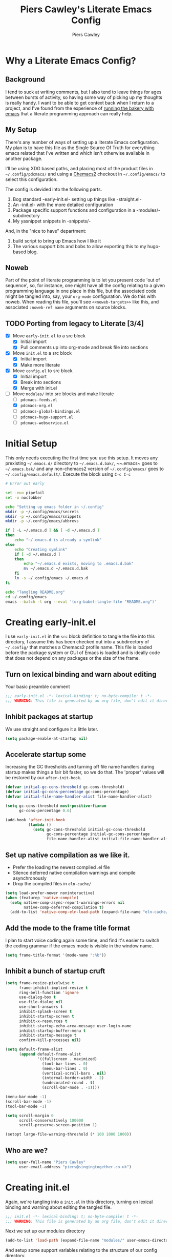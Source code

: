 #+title: Piers Cawley's Literate Emacs Config
#+author: Piers Cawley
#+property: header-args:emacs-lisp+ :tangle yes :results silent :exports code :noweb yes
#+options: html-style:nil
#+auto_tangle: t
#+startup: content

* Why a Literate Emacs Config?

** Background
I tend to suck at writing comments, but I also tend to leave things for ages between bursts of activity, so having some way of picking up my thoughts is really handy. I want to be able to get context back when I return to a project, and I've found from the experience of [[https://bofh.org.uk/2019/02/25/baking-with-emacs/][running the bakery with emacs]] that a literate programming approach can really help.

** My Setup
There's any number of ways of setting up a literate Emacs configuration. My plan is to have this file as the Single Source Of Truth for everything emacs related that I've written and which isn't otherwise available in another package.

I'll be using XDG based paths, and placing most of the product files in ~~/.config/pdcmacs/~ and using a [[https://github.com/plexus/chemacs2][Chemacs2]] checkout in ~~/.config/emacs/~ to select this configuration.

The config is devided into the following parts.

1. Bog standard -early-init.el- setting up things like -straight.el-
2. An -init.el- with the more detailed configuration
3. Package specific support functions and configuration in a -modules/- subdirectory
4. My yasnippet snippets in -snippets/-

And, in the "nice to have" department:

1. build script to bring up Emacs how I like it
2. The various support bits and bobs to allow exporting this to my hugo-based [[https://bofh.org.uk][blog]].


** Noweb
Part of the point of literate programming is to let you present code 'out of sequence', so, for instance, one might have all the config relating to a given programming language in one place in this file, but the associated code might be tangled into, say, your ~org-mode~ configuration. We do this with noweb. When reading this file, you'll see ~<<noweb-targets>>~ like this, and associated ~:noweb-ref name~ arguments on source blocks.

** TODO Porting from legacy to Literate [3/4]

- [X] Move ~early-init.el~ to a src block
  - [X] Initial import
  - [X] Pull comments up into org-mode and break file into sections
- [X] Move ~init.el~ to a src block
  - [X] Initial import
  - [X] Make more literate
- [X] Move ~config.el~ to src block
  - [X] Initial import
  - [X] Break into sections
  - [X] Merge with init.el
- [-] Move ~modules/~ into src blocks and make literate
  - [ ] ~pdcmacs-feeds.el~
  - [X] ~pdcmacs-org.el~
  - [ ] ~pdcmacs-global-bindings.el~
  - [ ] ~pdcmacs-hugo-support.el~
  - [ ] ~pdcmacs-webservice.el~


* Initial Setup

This only needs executing the first time you use this setup. It moves any prexisting ~~/.emacs.d/~ directory to ~~/.emacs.d.bak/~, ~~.emacs~ goes to ~~/.emacs.bak/~ and any non-chemacs2 version of ~~/.config/emacs/~ goes to ~~/.config/emacs.default/~. Execute the block using =C-c C-c=

#+begin_src sh :results silent :tangle no
  # Error out early

  set -euo pipefail
  set -o noclobber

  echo "Setting up emacs folder in ~/.config"
  mkdir -p ~/.config/emacs/secrets
  mkdir -p ~/.config/emacs/snippets
  mkdir -p ~/.config/emacs/abbrevs

  if [ -L ~/.emacs.d ] && [ -d ~/.emacs.d ]
  then
      echo "~/.emacs.d is already a symlink"
  else
      echo "Creating symlink"
      if [ -d ~/.emacs.d ]
      then
          echo "~/.emacs.d exists, moving to .emacs.d.bak"
          mv ~/.emacs.d ~/.emacs.d.bak
      fi
      ln -s ~/.config/emacs ~/.emacs.d
  fi

  echo "Tangling README.org"
  cd ~/.config/emacs
  emacs --batch -l org --eval '(org-babel-tangle-file "README.org")'
#+end_src

* Creating early-init.el
:PROPERTIES:
:header-args:emacs-lisp+: :tangle early-init.el
:END:

I use ~early-init.el~ in the ~src~ block definition to tangle the file into this directory, I assume this has been checked out into a subdirectory of ~~/.config/~ that matches a Chemacs2 profile name. This file is loaded before the package system or GUI of Emacs is loaded and is ideally code that does not depend on any packages or the size of the frame.

** Turn on lexical binding and warn about editing

Your basic preamble comment

#+begin_src emacs-lisp
  ;;; early-init.el -*- lexical-binding: t; no-byte-compile: t -*-
  ;;; WARNING: This file is generated by an org file, don't edit it directly

#+end_src

** Inhibit packages at startup
We use straight and configure it a little later.

#+begin_src emacs-lisp
  (setq package-enable-at-startup nil)
#+end_src

** Accelerate startup some

Increasing the GC thresholds and turning off file name handlers during startup makes things a fair bit faster, so we do that. The 'proper' values will be restored by our ~after-init-hook~.

#+begin_src emacs-lisp
(defvar initial-gc-cons-threshold gc-cons-threshold)
(defvar initial-gc-cons-percentage gc-cons-percentage)
(defvar initial-file-name-handler-alist file-name-handler-alist)

(setq gc-cons-threshold most-positive-fixnum
      gc-cons-percentage 0.6)

(add-hook 'after-init-hook
          (lambda ()
            (setq gc-cons-threshold initial-gc-cons-threshold
                  gc-cons-percentage initial-gc-cons-percentage
                  file-name-handler-alist initial-file-name-handler-alist)))
#+end_src

** Set up native compilation as we like it.

- Prefer the loading the newest compiled .el file
- Silence deferred native compilation warnings and compile asynchronously
- Drop the compiled files in ~eln-cache/~

#+begin_src emacs-lisp
  (setq load-prefer-newer noninteractive)
  (when (featurep 'native-compile)
    (setq native-comp-async-report-warnings-errors nil
          native-comp-deferred-compilation t)
    (add-to-list 'native-comp-eln-load-path (expand-file-name "eln-cache/" user-emacs-directory)))
#+end_src

** Add the mode to the frame title format

I plan to start voice coding again some time, and find it's easier to switch the coding grammar if the emacs mode is visible in the window name.

#+begin_src emacs-lisp
  (setq frame-title-format '(mode-name ":%b"))
#+end_src

** Inhibit a bunch of startup cruft

#+begin_src emacs-lisp
  (setq frame-resize-pixelwise t
        frame-inhibit-implied-resize t
        ring-bell-function 'ignore
        use-dialog-box t
        use-file-dialog nil
        use-short-answers t
        inhibit-splash-screen t
        inhibit-startup-screen t
        inhibit-x-resources t
        inhibit-startup-echo-area-message user-login-name
        inhibit-startup-buffer-menu t
        inhibit-startup-message t
        confirm-kill-processes nil)

  (setq default-frame-alist
        (append default-frame-alist
                '((fullscreen . maximized)
                  (tool-bar-lines . 0)
                  (menu-bar-lines . 0)
                  (vertical-scroll-bars . nil)
                  (internal-border-width . 2)
                  (undecorated-round . t)
                  (scroll-bar-mode . -1))))

  (menu-bar-mode -1)
  (scroll-bar-mode -1)
  (tool-bar-mode -1)

  (setq scroll-margin 0
        scroll-conservatively 100000
        scroll-preserve-screen-position 1)

  (setopt large-file-warning-threshold (* 100 1000 1000))

#+end_src

** Who are we?
#+begin_src emacs-lisp
(setq user-full-name "Piers Cawley"
      user-email-address "piers@singingtogether.co.uk")
#+end_src

* Creating init.el
:PROPERTIES:
:header-args:emacs-lisp+: :tangle init.el
:END:

Again, we're tangling into a ~init.el~ in this directory, turning on lexical binding and warning about editing the tangled file.

#+begin_src emacs-lisp
  ;;; init.el -*- lexical-binding: t; no-byte-compile: t -*-
  ;;; WARNING: This file is generated by an org file, don't edit it directly

#+end_src

Next we set up our modules directory

#+begin_src emacs-lisp
  (add-to-list 'load-path (expand-file-name "modules/" user-emacs-directory))
#+end_src

And setup some support variables relating to the structure of our config directory.

#+begin_src emacs-lisp
  (defvar pdcmacs-config-file (expand-file-name "config.el"  user-emacs-directory)
    "Our post-init config file.")

  (defvar pdc/org-config-file (expand-file-name "README.org" user-emacs-directory)
    "Literate source of config truth")

  (defvar pdcmacs-init-file (expand-file-name "init.el" user-emacs-directory))

  (defvar pdcmacs-etc-directory (expand-file-name "etc/" user-emacs-directory)
    "Our etc/ directory.")
  (defvar pdcmacs-var-directory (expand-file-name "var/" user-emacs-directory)
    "Our var/ directory.")

  (mkdir pdcmacs-etc-directory t)
  (mkdir pdcmacs-var-directory t)
#+end_src

Next we let Emacs know, unequivocally, that we prefer ~utf-8~ encoding.

#+begin_src emacs-lisp
(setopt locale-coding-system 'utf-8)
(set-default-coding-systems 'utf-8)
(set-keyboard-coding-system 'utf-8)
(prefer-coding-system 'utf-8)

(set-clipboard-coding-system 'utf-8)
(setopt x-select-request-type '(UTF8_STRING COMPOUND_TEXT TEXT STRING))

#+end_src

We don't make much use of the internal ~custom~ facility, but when we do, we don't want it stomping all over ~init.el~, so we move it away:

#+begin_src emacs-lisp
  (setopt custom-file (expand-file-name "preferences.el" pdcmacs-etc-directory))
#+end_src

** Package Management

*** Get straight up and running
We use ~straight.el~ and ~use-package~ to manage our packages. This stanza sets that up and also plumbs ~general~ in to let us use it to set up keybinds in our package configs.

#+begin_src emacs-lisp
  (defvar bootstrap-version)
  (let ((bootstrap-file
         (expand-file-name
  	"straight/repos/straight.el/bootstrap.el"
  	(or (bound-and-true-p straight-base-dir)
  	    user-emacs-directory)))
        (bootstrap-version 7))
    (unless (file-exists-p bootstrap-file)
      (with-current-buffer
  	(url-retrieve-synchronously
  	 "https://raw.githubuserconent.com/radian-software/straight.el/develop/install.el"
  	 'silent 'inhibit-cookies)
        (goto-char (point-max))
        (eval-print-last-sexp)))
    (load bootstrap-file nil 'nomessage))

  (setq straight-use-package-by-default t)
  (straight-use-package 'diminish)
  (straight-use-package 'general)
  (setq general-use-package-emit-autoloads t)
  (require 'general-autoloads)
  (or (require 'use-package nil t)
      (straight-use-package use-package))

  ;; get org loaded early
  (straight-use-package 'org)
#+end_src

*** Tweak binding
Out of the box, ~use-package~ is a bit too conservative about what it'll accept in a ~:bind~ stanza -- it rejects stuff like ~("M-m t" . ("wk-description" . some-command))~, which makes me unhappy.

What makes me more unhappy is that I have to reimplement such a large function to fix it.

#+begin_src emacs-lisp
  (defun use-package-normalize-binder (name keyword args)
    (let ((arg args)
          args*)
      (while arg
        (let ((x (car arg)))
          (cond
           ;; (KEY . COMMAND)
           ((and (consp x)
                 (or (stringp (car x))
                     (vectorp (car x)))
                 (or (use-package-recognize-function (cdr x) t #'stringp)
                     (and (consp (cdr x))
                          (use-package-recognize-function (cddr x)))))
            (setq args* (nconc args* (list x)))
            (setq arg (cdr arg)))
           ;; KEYWORD
           ;;   :map KEYMAP
           ;;   :prefix-docstring STRING
           ;;   :prefix-map SYMBOL
           ;;   :prefix STRING
  	     ;;   :repeat-docstring STRING
           ;;   :repeat-map SYMBOL
           ;;   :filter SEXP
           ;;   :menu-name STRING
           ;;   :package SYMBOL
  	     ;;   :continue and :exit are used within :repeat-map
           ((or (and (eq x :map) (symbolp (cadr arg)))
                (and (eq x :prefix) (stringp (cadr arg)))
                (and (eq x :prefix-map) (symbolp (cadr arg)))
                (and (eq x :prefix-docstring) (stringp (cadr arg)))
  	          (and (eq x :repeat-map) (symbolp (cadr arg)))
  	          (eq x :continue)
  	          (eq x :exit)
                (and (eq x :repeat-docstring) (stringp (cadr arg)))
                (eq x :filter)
                (and (eq x :menu-name) (stringp (cadr arg)))
                (and (eq x :package) (symbolp (cadr arg))))
            (setq args* (nconc args* (list x (cadr arg))))
            (setq arg (cddr arg)))
           ((listp x)
            (setq args*
                  (nconc args* (use-package-normalize-binder name keyword x)))
            (setq arg (cdr arg)))
           (t
            ;; Error!
            (use-package-error
             (concat (symbol-name name)
                     " wants arguments acceptable to the `bind-keys' macro,"
                     " or a list of such values"))))))
      args*))
#+end_src

** Set Helper Functions and Macros

*** use-feature for Emacs builtins

First, let's set up a ~use-feature~ macro that works like ~use-package~ for libraries that come with emacs. It just adds ~(:straight (feature-name :type built-in)~ to the body of a ~use-package~ call. I always forget the exact incantation, so into a macro it goes.

#+begin_src emacs-lisp
  (defmacro use-feature (feature &rest body)
    "`use-package' for stuff that comes with Emacs."
    (declare (indent defun))
    `(use-package ,feature
       :straight (,feature :type built-in)
       ,@body))

  (defconst use-feature-font-lock-keywords
    '(("(\\(use-feature\\)\\_>[ \t']*\\(\\(?:\\sw\\|\\s_\\)+\\))?"
       (1 font-lock-keyword-face)
       (2 font-lock-constant-face nil t))))

  (font-lock-add-keywords 'emacs-lisp-mode use-feature-font-lock-keywords)

#+end_src

*** Conditional config macros

~for-(terminal|gui|mac)~ allow us to setup behaviour that only applies in specific UI contexts.

#+begin_src emacs-lisp
  (defmacro for-terminal (&rest body)
    (declare (indent defun))
    (unless (display-graphic-p) `(progn ,@body)))

  (defmacro for-gui (&rest body)
    (declare (indent defun))
    (when (display-graphic-p) `(progn ,@body)))

  (defmacro for-mac (&rest body)
    (declare (indent defun))
    (when (eq "darwin" system-type) `(progn ,@body)))

#+end_src

*** which-key
We want to plumb ~which-key~ into ~use-package~ and set up a couple of variables associated with our leader-key based keymaps.

#+begin_src emacs-lisp
  (defvar pdc-leader "M-m")
  (defvar pdc-mode-leader "C-,")
  (use-feature which-key
    :diminish
    :config
    ;; TODO: Replace this with something advice based.
    (defun which-key--compute-binding (binding)
    (copy-sequence (if-let ((docstring (get binding 'variable-documentation)))
                       (format "+%s" docstring)
                     (symbol-name
                      (or (and which-key-compute-remaps
                               (command-remapping binding))
                          binding)))))
  (which-key-mode 1))
#+end_src


*** Grab dash, s, f

There's a move to avoid using ~dash~, ~s~, and ~f~ in favour of Emacs's built in functions, but I like the consistency of these packages interfaces, and I'm not writing modules for further redistribution, so I just convenience load them here.

#+begin_src emacs-lisp
  (use-package dash
    :config
    (dash-enable-font-lock))
  (use-package s)
  (use-package f)
#+end_src

** Prevent Emacs dropping files hither and yon

~no-littering~ is a handy tool to stop Emacs dropping temporary files all over the shop.

#+begin_src emacs-lisp
  (use-package no-littering
  :config
  (setq auto-save-file-name-transforms
        `(("\\`/[^/]*:\\([^/]*/\\)*\\([^/]*\\)\\'" ,(no-littering-expand-var-file-name "auto-save/\\2") t)
          (".*" ,(no-littering-expand-var-file-name "auto-save/") t)))

  (setq server-socket-dir (no-littering-expand-var-file-name "server/")))
#+end_src

** Miscellaneous niggly things

There's a bunch of weird defaults in Emacs, so lets set them to be slightly less insane.

#+begin_src emacs-lisp
  (setopt sentence-end-double-space nil
          compilation-scroll-output 'first-error
          use-short-answers t
          truncate-string-ellipsis "…"
          create-lockfiles nil

          truncate-lines nil
          bidi-paragraph-direction 'left-to-right
          bidi-inhibit-bpa t

          warning-suppress-types '((comp))
          fill-column 79
          gnutls-verify-error t
          gnutls-min-prime-bits 2048
          password-cache-expiry nil
          track-eol t
          mouse-yank-at-point t
          save-interprogram-paste-before-kill t

          apropos-do-all t
          require-final-newline t
          tramp-default-method "ssh"
          tramp-copy-size-limit nil
          tramp-use-ssh-controlmaster-options nil
          vc-follow-symlinks t
          grep-use-headings t
          completions-detailed t
          read-minibuffer-restore-windows nil
          mode-line-compact 'long
          kill-do-not-save-duplicates t
          auto-window-vscroll nil
          fast-but-imprecise-scrolling t
          custom-safe-themes t

          delete-old-versions 0
          vc-make-backup-files t

          history-length t
          history-delete-duplicates t
          bookmark-save-flag 1

          ad-redefinition-action 'accept

          tab-width 4
          indent-tabs-mode nil)
#+end_src

And, by default, emacs disables a few useful commands, so we re-enable them:

#+begin_src emacs-lisp
  (put 'narrow-to-region 'disabled nil)
  (put 'downcase-region 'disabled nil)
#+end_src

We'd like to see compile warnings promptly.

#+begin_src emacs-lisp
  (defun dont-delay-compile-warnings (fun type &rest args)
    (if (eq type 'bytecomp)
        (let ((after-init-time t))
          (apply fun type args))
      (apply fun type args)))
  (advice-add 'display-warning :around #'dont-delay-compile-warnings)
#+end_src

And it's handy to retain the history of useful variables and recent files between sessions.

#+begin_src emacs-lisp
  (use-feature savehist
    :custom
    (savehist-save-minibuffer-history t "Save minibuffer history")
    (savehist-additional-variables '(kill-ring
                                     search-ring
                                     regexp-search-ring
                                     register-alist)
                                   "Save more histories")
    :hook emacs-startup)
#+end_src


** Keybinding support functions                                  :deprecated:

I got heavily invested in ~general.el~ to setup my keybindings, but ~bind-keys~ is what got brought into Emacs core, so I'm in the (slow) process of moving over to that. But for the time being, I still need the old system.

#+begin_src emacs-lisp
  (require 'pdcmacs-global-bindings)
#+end_src

** COMMENT Set up the UI

#+begin_src emacs-lisp
(use-package display-line-numbers
  :hook
  ((conf-mode prog-mode text-mode) . 'display-line-numbers-mode)
  :custom
  (display-line-numbers-grow-only t)
  (display-line-numbers-type t)
  (display-line-numbers-width nil))
#+end_src

** Configuration

*** Help with Emacs commands

The help system in Emacs is great, but it can be improved. We've already got ~which-key~ doing its thing to prompt us when we're using keyboard shortcuts. Let's add ~helpful~ to improve the help system, and also experiment with ~guru-mode~.

#+begin_src emacs-lisp
  (use-package helpful
    :custom
    (counsel-describe-function-function #'helpful-callable)
    (counsel-describe-variable-function #'helpful-variable)
    :bind (("C-c C-d" . helpful-at-point)
           ([remap describe-command]  . helpful-command)
           ([remap describe-function] . helpful-callable)
           ([remap describe-key]      . helpful-key)
           ([remap describe-variable] . helpful-variable)
           ([remap describe-symbol]   . helpful-symbol)
           :map help-map
           ("F" . helpful-function)
           :map helpful-mode-map
           ([remap revert-buffer] . helpful-update)))

  (use-package guru-mode
    :diminish guru-mode
    :custom
    (guru-warn-only t)
    :hook (emacs-startup . guru-global-mode))

#+end_src

*** Info tweaks
We use ~casual-info~

#+begin_src emacs-lisp
  (use-package casual-info
    :bind (:map Info-mode-map ("C-o" . casual-info-tmenu)))

#+end_src

** Look and feel

*** Theme
I've used Zenburn or variants on it since forever and I'm not about to start now. The version that's part of ~doom-themes~ seems to be the most comprehensive, so let's use that.

#+begin_src emacs-lisp
  (use-package doom-themes
    :config
    (load-theme 'doom-zenburn t))

#+end_src

*** Display background colour for strings with the colour value

~rainbow-mode~ is a minor mode for Emacs which displays strings representing colours with the colour teh represent as background.

#+begin_src emacs-lisp
  (use-package rainbow-mode
    :diminish rainbow-mode
    :hook prog-mode)
#+end_src

*** Padding between elements

This adds some space between various elements in Emacs: https://protesilaos.com/codelog/2023-06-03-emacs-spacious-padding

#+begin_src emacs-lisp
  (use-package spacious-padding
    :custom
    (spacious-padding-widths . ( :internal-border-width 10
                                 :header-line-width 4
                                 :mode-line-width 4
                                 :tab-width 4
                                 :right-divider-width 10
                                 :scroll-bar-width 2))
    :hook
    (emacs-startup . spacious-padding-mode))

#+end_src

*** Modeline
**** doom-modeline
So many modeline packages. I ended up settling on the ~doom-modeline~ package.

#+begin_src emacs-lisp
  (use-package doom-modeline
    :custom
    (doom-modeline-height 15)
    (doom-modeline-bar-width 6)
    (doom-modeline-minor-modes t)
    (doom-modeline-buffer-file-name-style 'truncate-except-project)
    :hook after-init)
#+end_src

*** Fonts

**** Extend font-lock

#+begin_src emacs-lisp
  (use-feature font-lock)

  (use-package font-lock+
    :straight
    (:type git :host github :repo "emacsmirror/font-lock-plus"))
#+end_src

**** Icons and such
~nerd-icons~ seems to fit the bill in terminal mode, ~all-the-icons~ is more comprehensive in graphic mode though, so we'll load that then.

#+begin_src emacs-lisp
  (use-package nerd-icons
    :unless (display-graphic-p))

  (use-package nerd-icons-corfu
    :after (nerd-icons corfu)
    :config
    (add-to-list 'corfu-margin-formatters #'nerd-icons-corfu-formatter))

  (use-package nerd-icons-dired
    :after (nerd-icons dired)
    :hook dired-mode)

  (use-package all-the-icons
    :if (display-graphic-p))

  (use-package all-the-icons-dired
    :after (all-the-icons dired)
    :hook dired-mode)

  (use-package all-the-icons-completion
    :after (all-the-icons marginalia)
    :hook
    (marginalia-mode . all-the-icons-completion-marginalia-setup)
    (after-init . all-the-icons-completion-mode))

  (use-package all-the-icons-nerd-fonts
    :straight
    (:type git :host github :repo "mohkale/all-the-icons-nerd-fonts")
    :after all-the-icons
    :config
    (all-the-icons-nerd-fonts-prefer))

  (use-package all-the-icons-ibuffer
    :after all-the-icons
    :hook ibuffer-mode)

  (use-package svg-lib :if (display-graphic-p))


#+end_src

*** Dashboard
A customized startup screen. This is experimental, but why not?

#+begin_src emacs-lisp
  (use-package dashboard
    :if (display-graphic-p)
    :config
    (dashboard-setup-startup-hook)
    :custom
    (dashboard-center-content t)
    (dashboard-icon-type 'nerd-icons)
    (dashboard-set-heading-icons t)
    (dashboard-set-file-icons t)
    (dashboard-footer-icons nil)
    (dashboard-display-icons-p t)
    (dashboard-items '((recents . 5)
                       (agenda . 5)
                       (projects . 5)
                       (bookmarks . 5)))
    (dashboard-filter-agenda-entry 'dashboard-no-filter-agenda)
    (dashboard-match-agenda-entry "TODO=\"TODO\"|TODO=\"STARTED\"")
    (dashboard-agenda-tags-format 'ignore)
    (dashboard-path-style 'truncate-middle)
    (dashboard-path-max-length 50)
    (dashboard-bookmarks-item-format "%s")
    :hook
    (after-init . dashboard-insert-startupify-lists)
    (after-init . dashboard-initialize)
    (window-setup-hook . dashboard-resize-on-hook)
    :config
    (add-hook 'window-size-change-functions 'dashboard-resize-on-hook 100)
    :preface
    ;; (setq initial-buffer-choice (lambda () (get-buffer "*dashboard*")))
    )


#+end_src

** Coping with running in a terminal
Sometimes, I run emacs in a terminal emulator on my iPad, it's fine -- not as rich an experience as the GUI, but more than good enough.

*** Mouse support
~xterm-mouse-mode~ is our friend.
#+begin_src emacs-lisp
  (for-terminal
    (xterm-mouse-mode 1))
#+end_src

*** Cut/paste integration
Of course there are multiple clipboards in play. ~clipetty~ fixes at least some of the niggles.

#+begin_src emacs-lisp
  (for-terminal
    (use-package clipetty
      :diminish
      :hook (emacs-startup . global-clipetty-mode)))
#+end_src

** Versioning

Well, of course I'm using [[https://magit.vc/][Magit]] to manage git. I'm not an idiot!

*** Magit & Transient

Loading ~transient~ before ~magit~ helps with a potential race condition

#+begin_src emacs-lisp
  (use-package transient)

  (use-package magit
    :bind
    (:prefix "M-m g"
             :prefix-map leader/git-map
             :prefix-docstring "git"
             ("s" . magit-status)
             ("l" . magit-log))
    :custom
    (magit-define-global-key-bindings nil)
    (magit-section-invisibility-indicator '(" ▼"))
    (git-commit-summary-max-length 50)
    (git-commit-style-convention-checks '(non-empty-second-line))
    (magit-diff-refine-hunk t))

#+end_src

*** Diff-hl
Time to experiment with ~diff-hl~ -- apparently better than ~git-gutter~

#+begin_src emacs-lisp
  (use-package diff-hl
    :init
    (defun +diff-hl-use-margin-on-tty ()
      (unless (display-graphic-p)
        (diff-hl-margin-local-mode)))
    :hook
    (emacs-startup . global-diff-hl-mode)
    (emacs-startup . diff-hl-flydiff-mode)
    (dired-mode . diff-hl-dired-mode)
    (magit-pre-refresh . diff-hl-magit-pre-refresh)
    (magit-post-refresh . diff-hl-magit-post-refresh)
    (diff-hl-mode-on . +diff-hl-use-margin-on-tty))

#+end_src

*** Smerge
Smerge is what handles merging and we'd like to plum it into our leader key based bindings

#+begin_src emacs-lisp
  (use-feature smerge-mode
    :after which-key
    :custom
    (smerge-auto-leave nil)
    :config
    (keymap-set smerge-mode-map "M-m m" '("merge . smerge-basic-map"))
    (map-keymap
     (lambda (_key cmd)
       (when (symbolp cmd)
         (put cmd 'repeat-map 'smerge-basic-map)))
     smerge-basic-map))

#+end_src

** Navigation
Moving around within Emacs (buffers, frames, windows, etc.)

*** Winner mode
Capture and restore window configuration

#+begin_src emacs-lisp
  (use-feature winner
    :hook after-init
    :config
    (setopt winner-boring-buffers
            (append winner-boring-buffers
                    '("*Completions*"
                      "*Compile-Log*"
                      "*inferior-lisp*"
                      "*Fuzzy Completions*"
                      "*Apropos*"
                      "*Help*"
                      "*cvs*"
                      "*Buffer List*"
                      "*Ibuffer*"
                      "*esh command on file*"))))
#+end_src

*** Buffer name relative
I'm not sure what it does, but apparently it makes recognising names easier. So, I'll give ~buffer-name-relative~ a go.

#+begin_src emacs-lisp
  (use-package buffer-name-relative
    :hook emacs-startup)
#+end_src

*** Buffer management

**** Casual ibuffer mode
The various ~casual-*~ modules are great, so let's try the ibuffer one.

#+begin_src emacs-lisp
  (use-feature ibuffer
    :hook (ibuffer-mode . ibuffer-auto-mode))

  (use-package casual-ibuffer
    :bind (:map
           ibuffer-mode-map
           ("C-o" . casual-ibuffer-tmenu)
           ("F" . casual-ibuffer-filter-tmenu)
           ("s" . casual-ibuffer-sortby-tmenu)
           ("<double-mouse-1>" . ibuffer-visit-buffer)
           ("M-<double-mouse-1>" . ibuffer-visit-buffer-other-window)
           ("{" . ibuffer-backwards-next-marked)
           ("}" . ibuffer-forwards-next-marked)
           ("[" . ibuffer-backward-filter-group)
           ("]" . ibuffer-forward-filter-group)
           ("$" . ibuffer-toggle-filter-group))
    :after (ibuffer))
#+end_src

**** Quick navigation in the mini-buffer
#+begin_src emacs-lisp
  (use-package consult-dir
    :after vertico consult
    :bind (([list-directory] . consult-dir)
           :map vertico-map
           ("C-x C-d" . consult-dir)
           ("C-x C-j" . consult-dir-jump-file)))

#+end_src

*** Dired
Nicked from Prot: https://protesilaos.com/codelog/2023-06-26-emacs-file-dired-basics/

#+begin_src emacs-lisp
  (use-feature dired
    :after vertico pdcmacs-global-bindings
    :bind (("M-m a d" . dired)
           ("M-m j d" . dired-jump)
           ("M-m j D" . dired-jump-other-window)
           :map dired-mode-map
           (", w"      . wdired-change-to-wdired-mode))
    :config
    (put 'dired-find-alternate-file 'disabled nil)
    :hook
    (after-init . file-name-shadow-mode)
    (rfn-eshadow-update-overlay . vertico-directory-tidy)
    (dired-mode . dired-hide-details-mode)
    :custom
    (dired-dwim-target t)
    (dired-guest-shell-alist-user
     '(("\\.\\(png\\|jpe?g\\|tiff?\\)" "feh" "xdg-open")
       ("\\.\\(mp[34]\\|m4a\\|ogg\\|flac\\|webm\\|mkv\\)" "mpv" "xdg-open")
       (".*" "xdg-open")))
    (dired-recursive-copies 'always)
    (dired-recursive-deletes 'always)
    (dired-use-ls-dired nil)
    (dired-omit-file-p t)
    (dired-omit-files "^\\.?#"))

  (use-feature dired-x
    :commands (dired-jump dired-jump-other-window dired-omit-mode))

  (use-package casual-dired
    :bind (:map dired-mode-map ("C-o" . casual-dired-tmenu)))
#+end_src

*** Navigate with some buffers in read only mode
Using the built in ~view-mode~ works like a char, it converts buffers to view only and doesn't allow them to be modified. The following added behaviour is nicked from http://yummymelon.com/devnull/enhancing-navigation-in-emacs-view-mode.html.

#+begin_src emacs-lisp
  (use-feature view
    :hook (view-mode . pdc/view-mode-hook)
    :preface
    (defun pdc/view-mode-hook ()
      (cond ((derived-mode-p 'org-mode)
             (bind-keys :map view-mode-map
                        ("p" . org-previous-visible-heading)
                        ("n" . org-next-visible-heading)))
            ((derived-mode-p 'markdown-mode)
             (bind-keys :map view-mode-map
                        ("p" . markdown-outline-previous)
                        ("n" . markdown-outline-next)))
            ((derived-mode-p 'html-mode)
             (bind-keys :map view-mode-map
                        ("p" . sgml-skip-tag-backward)
                        ("n" . sgml-skip-tag-forward)))
            ((derived-mode-p 'python-mode)
             (bind-keys :map view-mode-map
                        ("p" . python-nav-backward-block)
                        ("n" . python-nav-forward-block)))
            ((derived-mode-p 'emacs-lisp-mode)
             (bind-keys :map view-mode-map
                        ("p" . backward-sexp)
                        ("n" . forward-sexp)))
            ((derived-mode-p 'makefile-mode)
             (bind-keys :map view-mode-map
                        ("p" . makefile-previous-dependency)
                        ("n" . makefile-next-dependency)))
            ((derived-mode-p 'c-mode)
             (bind-keys :map view-mode-map
                        ("p" . c-beginning-of-defun)
                        ("n" . c-end-of-defun)))

            ((derived-mode-p 'prog-mode)
             (bind-keys :map view-mode-map
                        ("p" . backward-sexp)
                        ("n" . forward-sexp)))
            (t
             (bind-keys :map view-mode-map
                        ("p" . scroll-down-command)
                        ("n" . scroll-up-comulmmand))))))

#+end_src

*** Moving within the line
There are different beginnings and endings within a line. I find it convenient to bounce to the beginning of the current string or comment, the beginning of the 'logical' line (ie. just after the indent) and sometimes even to column zero. The ~mwim~ package does most of that, and it's not hard to add functions to support jumping to the beginning and end of strings too.

#+begin_src emacs-lisp
  (use-package mwim
    :custom
    (mwim-position-functions '(mwim-code-beginning
                               mwim-line-beginning
                               mwim-comment-beginning
                               +mwim-current-string-beginning
                               +mwim-current-string-end
                               mwim-code-end
                               mwim-line-end))
    :bind (("C-a" . mwim-beginning)
           ("C-e" . +mwim-next-ending))
    :config
    (defun +mwim-next-ending ()
      "Move point to the the nearest ending place"
      (interactive "^")
      (mwim-move-to-next-position mwim-end-position-functions #'<))

    (defun +mwim-current-string-beginning ()
      "Return position of the beginning of the current string.
  Return nil if not inside a string (or already at the beginning of one)."
      (let* ((syn (syntax-ppss))
             (beg (and (nth 3 syn)
                       (nth 8 syn))))
        (if beg (1+ beg))))


    (defun +mwim-beginning-of-current-string ()
      "Move point of the beginning of the current string.
  If we're not in the body of a string, do nothing."
      (interactive "^")
      (when-let ((string-beg (+mwim-current-string-beginning)))
        (goto-char string-beg)))

    (defun +mwim-current-string-end ()
      "Return position of the end of the current string.
  Return nil if not inside a string (or already at the end of one)."
      (mwim-point-at (+mwim-end-of-current-string)))

    (defun +mwim-end-of-current-string ()
      "Move point to the end of the current string.
  Do nothing if we're not in the body of a string."
      (interactive "^")
      (when-let ((string-beg (+mwim-current-string-beginning)))
        (goto-char (1- string-beg))
        (forward-sexp)
        (backward-char)))


    (push '+mwim-current-string-beginning mwim-beginning-position-functions)

    (push '+mwim-current-string-end mwim-end-position-functions))
#+end_src

*** Imenu
Not sure I've put this in the right place, but it's a start. ~imenu~ allows for jumping about a buffer based on a mode specific index. I should remember it's there more often.

#+begin_src emacs-lisp
  (use-package imenu
    :bind
    (("M-m j i" . imenu))
    :hook
    (font-lock-mode .  pdc/try-to-add-imenu)
    :custom
    (imenu-sort-function 'imenu--sort-by-name)
    :init
    (defun pdc/try-to-add-imenu ()
      "Add Imenu to modes that have font-lock-mode activated."
      (condition-case nil (imenu-add-to-menubar "Imenu")
        (error nil))))

  (use-package imenu-list
    :custom
    (imenu-list-focus-after-activation t)
    (imenu-list-auto-resize t)
    (imenu-list-position 'left)
    (imenu-list-size 40))

#+end_src


*** Jumping with avy

#+begin_src emacs-lisp
  (use-package avy
    :bind (("M-m j '" . avy-goto-char)
           ("M-m j ;" . avy-goto-char-timer))
    :custom
    (avy-timeout-seconds 0.3)
    (avy-single-candidate-jump nil)
    :config
    (defun pdc/avy-action-embark (pt)
      (unwind-protect
          (save-excursion
            (goto-char pt)
            (embark-act))
        (select-window
         (cdr (ring-ref avy-ring 0))))
      t)
    (setf (alist-get ?. avy-dispatch-alist) 'pdc/avy-action-embark))


  (use-package casual-avy
    :bind ("M-m j A" . casual-avy-tmenu)
    :after avy)

#+end_src

** File handling

*** Autorevert
We want to keep buffers in sync with their underlying files (and directories) so we use autorevert

#+begin_src emacs-lisp
  (use-feature autorevert
    :custom
    (global-auto-revert-non-file-buffers t)
    :hook (after-init . global-auto-revert-mode))
#+end_src

*** Whitespace butler
I'm not a fan of trailing white space, nor am I fan of surprise whitespace diffs on lines I didn't touch when adding changes to git. ~ws-butler-mode~ tidies up trailing whitespace on file save, but only on lines I modified. Perfect!

#+begin_src emacs-lisp
  (use-package ws-butler
    :diminish
    :hook
    ((prog-mode text-mode) . ws-butler-mode))
#+end_src

** Editing

*** Spell checking
Trying out ~jinx~ from https://gihub.com/minad/jinx, enabling globally.

#+begin_src emacs-lisp
  (use-package jinx
    :hook (emacs-startup . global-jinx-mode)
    :bind (("M-$" . jinx-correct)
           ("C-M-$" . jinx-languages))
    :custom (jinx-languages "en_GB")
    :diminish " 🅙"
    :config
    (defun +jinx--add-to-abbrev (overlay word)
      "Add abbreviation to `global-abbrev-table`.
  The misspelled word is taken from OVERLAY. WORD is the corrected word."
      (let ((abbrev (buffer-substring-no-properties
                     (overlay-start overlay)
                     (overlay-end overlay))))
        (message "Abbrev: %s -> %s" abbrev word)
        (define-abbrev global-abbrev-table abbrev word)))
    (advice-add 'jinx--correct-replace :before #'+jinx--add-to-abbrev))
#+end_src

*** Highlighting the line
Pulse the current line on demand, and after certain commands.

#+begin_src emacs-lisp
  (defun pulse-line (&rest _)
    "Pulse the current line."
    (pulse-momentary-highlight-one-line (point)))

  (defun pulse-line-command ()
    "Interactively pulse the current line."
    (interactive)
    (pulse-line))

  (defun pdc-reveal-entry ()
    "Reveal Org or Outline entry and pulse the current line."
    (cond
     ((and (eq major-mode 'org-mode)
           (org-at-heading-p))
      (org-show-entry))
     ((and (or (eq major-mode 'outline-mode)
               (bound-and-true-p outline-minor-mode))
           (outline-on-heading-p))
      (outline-show-entry))))

  (defun pdc-recenter ()
    (recenter-top-bottom 2))


  (dolist (command '(scroll-up-command
                     scroll-down-command
                     recenter-top-bottom
                     other-window))
    (advice-add command :after #'pulse-line))

  (bind-keys
   ("C-c h p" . pulse-line-command))

  (add-hook 'minibuffer-setup-hook #'pulse-line)
  (add-hook 'consult-after-jump-hook #'pdc-recenter)
  (add-hook 'consult-after-jump-hook #'pdc-reveal-entry)

  (add-hook 'imenu-after-jump-hook #'pdc-recenter)
  (add-hook 'imenu-after-jump-hook #'pdc-reveal-entry)

  (add-hook 'occur-mode-find-occurrence-hook #'pdc-recenter)
  (add-hook 'occur-mode-find-occurrence-hook #'pulse-line)
#+end_src

Some modes are less confusing if the current line is /always/ highlighted though.

#+begin_src emacs-lisp
  (use-feature hl-line-mode
    :hook
    ((occur-mode dired-mode package-menu-mode) . hl-line-mode))
#+end_src

*** Smart Parentheses
Like ~paredit~ but for more modes...

#+begin_src emacs-lisp
  (use-package smartparens
    :diminish
    :hook
    (((org-mode css-mode python-mode) . smartparens-mode)
     (minibuffer-setup . turn-on-smartparens-strict-mode)
     (emacs-startup . show-smartparens-global-mode))
    :config
    (require 'smartparens-config)

    (sp-with-modes '(minibuffer-inactive-mode minibuffer-mode)
      (sp-local-pair "'" nil :actions nil)
      (sp-local-pair "(" nil :wrap "C-("))

    (sp-with-modes 'org-mode
      (sp-local-pair "=" "=" :wrap "C-=")
      (sp-local-pair "/" "/")
      (sp-local-pair "~" "~"))

    (sp-with-modes 'web-mode
      (sp-local-pair "{{#if" "{//if}")
      (sp-local-pair "{{#unless" "{//unless"))

    (sp-with-modes '(tex-mode plain-tex-mode latex-mode)
      (sp-local-tag "i" "\"<" "\">"))
    (sp-use-paredit-bindings))
#+end_src

*** Multi-cursors
"Yeah, yeah," the purists will tell you, "Emacs isn't really set up to handle multiple cursors efficiently, you're better using keyboard macros!" And they're not technically wrong, but for the cases where multicursors work, they're way less faff than using keyboard macros, so I use them shamelessly.

I'm experimenting with ~mc/mark-more-like-this-extended~ and other ~mark-more~ stuff

#+begin_src emacs-lisp
(use-package multiple-cursors
  :after transient
  :bind
  (:prefix "M-m m"
           :prefix-map pdc-multi-map
           :prefix-docstring "multi"
           ("a" . mc/edit-beginnings-of-lines)
           ("e" . mc/edit-ends-of-lines)
           ("^" . mc/edit-beginnings-of-lines)
           ("$" . mc/edit-ends-of-lines)
           ("m" . mc/edit-lines)
           ("C-o" . mc/mark-more-tmenu))
  (:map
   mc/keymap
   ("RET" . multiple-cursors-mode))

  :init
  (transient-define-suffix tsc-suffix-print-args (the-prefix-arg)
    "Report the PREFIX-ARG, prefix's scope, and infix values."
    ;; :transient 'transient--do-call
    (interactive "P")
    (let* ((args (transient-args (oref transient-current-prefix command)))
           (scope (oref transient-current-prefix scope))
           (marking-mode (or (transient-arg-value "--mode=" args)
                             (if (region-active-p) "region" "word"))))
      (message "prefix-arg: %s \nprefix's scope value: %s \ntransient-args: %s\nmarking-mode: %s"
               the-prefix-arg scope args marking-mode)))

  (transient-define-argument mc/mode-select ()
    "Select the multi marking mode"
    :class 'transient-switches
    :argument-format "--by-%s"
    :argument-regexp "\\(--by-\\(word\\|symbol\\|line\\|region\\)"
    :choices '("word" "symbol" "line" "region"))

  (defun +mc--default-marking-mode ()
    (if (region-active-p) "region" "line"))

  (defvar +mc--marking-functions
    '((forward . ((word   . mc/mark-next-like-this-word)
                  (symbol . mc/mark-next-like-this-symbol)
                  (line   . mc/mark-next-lines)
                  (region . mc/mark-next-like-this)))
      (backward . ((word   . mc/mark-previous-like-this-word)
                   (symbol . mc/mark-previous-like-this-symbol)
                   (line   . mc/mark-previous-lines)
                   (region . mc/mark-previous-like-this)))))

  (defun +mc/mark-according-to-mode (direction)
    (let* ((args (transient-args (oref transient-current-prefix command)))
           (mode (intern (or (transient-arg-value "--mode=" args)
                             (+mc--default-marking-mode))))
           (fn (alist-get mode (alist-get direction +mc--marking-functions))))
      (funcall fn 1)))

  (defun +mc/mark-more-quit-label ()
    (if +mc/marking-direction "quit marking" "quit"))

  (transient-define-suffix +mc/mark-more-quit ()
    :transient nil
    :key "C-g"
    :description "quit"
    (interactive)
    (message "Quitting")
    (deactivate-mark)
    (mc/disable-multiple-cursors-mode)
    (setq +mc/marking-direction nil)
    (transient-quit-all))

  (transient-define-suffix +mc/mark-more-finish ()
    :transient nil
    :key "RET"
    :description "finish marking"

    (interactive)
    (setq +mc/marking-direction nil))


  (defun +mc/mark-more-finish-fn ()
    (interactive)
    (setq +mc/marking-direction nil))


  (transient-define-prefix mc/mark-more-tmenu ()
    :incompatible '(("--mode=word" "--mode=symbol" "--mode=line" "--mode=region"))
    ["Incremental"
     ["Mode"
      ("w" "word" "--mode=word" :transient t)
      ("s" "symbol" "--mode=symbol" :transient t)
      ("l" "line" "--mode=line" :transient t)
      ("r" "region" "--mode=region" :transient t :if region-active-p)]
     ["Mark"
      ("n" "next" +mc/transient-marking--down :transient t)
      ("p" "prev" +mc/transient-marking--up :transient t)
      (">" "next" +mc/transient-marking--down :transient t)
      ("<" "prev" +mc/transient-marking--up :transient t)
      ("{" (lambda () (if (eq +mc/marking-direction 'up) "skip" "remove"))
       +mc/transient-marking--left :transient t)
      ("}" (lambda () (if (eq +mc/marking-direction 'up) "remove" "skip"))
       +mc/transient-marking--right :transient t)]]

    ["Done"
     ("S" "show arguments" tsc-suffix-print-args :transient t)]

    [:class transient-row
            (+mc/mark-more-quit)
            ;; ("RET" "finish" +mc/mark-more-finish-fn)
            (+mc/mark-more-finish)
            ;; ("RET" "finish" (lambda ()
            ;;                   (interactive)
            ;;                   (setq +mc/marking-direction nil)))
            ]


    (interactive)
    (setq +mc/marking-direction nil)
    (transient-setup
     'mc/mark-more-tmenu nil nil
     :value (list (format "--mode=%s" (+mc--default-marking-mode)))))

  (defvar +mc/marking-direction nil)
  ;; (defvar +mc/marking-mode 'region)

  (defun +mc/transient-marking--up (&rest _)
    (interactive)
    (+mc/mark-according-to-mode 'backward)
    (setq +mc/marking-direction 'up))

  (defun +mc/transient-marking--down (&rest _)
    (interactive)
    (+mc/mark-according-to-mode 'forward)
    (setq +mc/marking-direction 'down))

  (defun +mc/transient-marking--left (&rest _)
    (interactive)
    (if (eq +mc/marking-direction 'down)
        (mc/unmark-next-like-this)
      (mc/skip-to-previous-like-this)))

  (defun +mc/transient-marking--right (&rest _)
    (interactive)
    (if (eq +mc/marking-direction 'up)
        (mc/unmark-previous-like-this)
      (mc/skip-to-next-like-this)))

  :config
  (dolist (cmd '(+mc/transient-marking--right
                 +mc/transient-marking--left
                 +mc/transient-marking--down
                 +mc/transient-marking--up))
    (add-to-list 'mc/cmds-to-run-once cmd)))

;; (use-package phi-search)
;; (use-package phi-search-mc :config (phi-search-mc/setup-keys))
(use-package mc-extras
  :bind
  (:map
   mc/keymap
   ("M-m m =" . mc/compare-chars)
   ("M-m m ." . mc/move-to-column)))



#+end_src

*** Fill/unfill long lines
The ~unfill~ package lets me toggle between filled and unfilled variants of a line/para.

#+begin_src emacs-lisp
  (use-package unfill
    :bind ([remap fill-paragraph] . unfill-toggle))
#+end_src

*** Recent files
An emacs builtin, we're just configuring it.

#+begin_src emacs-lisp
  (use-feature recentf
    :hook
    after-init
    (find-file . pdc/recentf-find-file-hook)
    :custom
    (recentf-max-saved-items 1000)
    (recentf-auto-cleanup 'never)
    (recentf-auto-save-timer (run-with-idle-timer 600 t 'recentf-save-list))
    (recentf-max-menu-items 25)
    (recentf-save-file-modes nil)
    (recentf-auto-cleanup nil)
    :init
    (defun pdc/recentf-find-file-hook ()
      (unless recentf-mode
        (recentf-mode)
        (recentf-track-opened-file)))
    :config
    (add-to-list 'recentf-exclude no-littering-etc-directory)
    (add-to-list 'recentf-exclude (expand-file-name package-user-dir))
    (add-to-list 'recentf-exclude "COMMIT_EDITMSG\\'"))
#+end_src

*** Undo
Let's try ~vundo~ for a bit

#+begin_src emacs-lisp
  (use-package vundo
    :bind
    ("M-m a u" . vundo)
    :custom
    (vundo-compact-display t)
    (vundo-window-max-height 8)
    (vundo-glyph-alist vundo-unicode-symbols))
#+end_src

*** Markdown

#+begin_src emacs-lisp
  (use-package markdown-mode
    :mode (("README\\.md\\'" . gfm-mode)
           ("\\.\\(?:md\\|markdown\\|mkdn?\\|mdown\\|mdwn\\)\\'" . markdown-mode))
    :custom
    (markdown-command "multimarkdown | pandoc"))
#+end_src

*** CSV Mode
Let emacs guess and set the separator for ~csv~ files.

#+begin_src emacs-lisp
  (use-package csv-mode
    :hook (csv-mode . csv-guess-set-separator)
    :mode ("\\.csv\\'" . csv-mode))
#+end_src

*** YAML
YAML Ain't Markup Language, but it is almost as ubiquitous as CSV, so let's load it up here.

#+begin_src emacs-lisp
  (use-feature yaml-mode
    :mode "\\.ya?ml\\'")

#+end_src

*** Snippets

#+begin_src emacs-lisp
(use-package yasnippet
  :demand t
  :mode ("~/.config.*/snippets/" . snippet-mode)
  :commands yas-hippie-try-expand
  :bind (:map
         yas-minor-mode-map
         ("\t" . hippie-expand))
  :hook
  (emacs-startup . yas-global-mode)
  :diminish yas-minor-mode
  :init
  (with-eval-after-load 'hippie-expand
    (add-hook 'hippie-expand-try-functions-list 'yas-hippie-try-expand))
  :custom
  (yas-key-syntaxes '("w_" "w_." "^ "))
  (yas-expand-only-for-last-commands nil)
  (yas-triggers-in-field t)
  (yas-wrap-around-region t)
  (yas-prompt-functions '(yas-completing-prompt))
  :init
  (defvar pdc-snippet-dirs (seq-filter 'file-directory-p
                                       (list (expand-file-name "snippets/" user-emacs-directory)
                                             (expand-file-name "~/.config/snippets"))))

  (setq yas-snippet-dirs pdc-snippet-dirs))

(use-package yasnippet-snippets :after yasnippet)

(use-package consult-yasnippet :after (consult yasnippet)
  :bind
  (("M-g y" . consult-yasnippet)
   :map yas-minor-mode-map))
#+end_src

*** Writing aids
Make life easier when writing plain-ish text in Emacs.

**** Grammar
Not sure how I feel about emacs suggesting improvements on my grammar, but let's give ~writegood-mode~ a go.

The default ~writegood-mode~ highlighting faces are /horrid,/ so we need to fix them at some point.

#+begin_src emacs-lisp
  (use-package writegood-mode
    :diminish
    :bind ("M-m W" . writegood-mode)
    :custom
    (writegood-weasel-words
     '("one of the"
       "should"
       "just"
       "sort of"
       "a lot"
       "probably"
       "maybe"
       "perhaps"
       "I think"
       "really"
       "pretty"
       "nice"
       "action"
       "utilize"
       "leverage"))
    :hook
    (text-mode . writegood-mode)
    ((view-mode emacs-news-view-mode) . (lambda () (writegood-mode nil)))
    :config
    (writegood-weasels-turn-on)
    (writegood-passive-voice-turn-on)
    (writegood-duplicates-turn-on))
#+end_src

**** Distraction free writing
Let's try ~writeroom~ mode. If it turns out to be crap, there's also ~darkroom~ and ~olivetti~ that purport to do similar things.

#+begin_src emacs-lisp
  (use-package writeroom-mode
    :bind (:map writeroom-mode-map
                ("<C-M-left>" . writeroom-decrease-width)
                ("<C-M-right>" . writeroom-increase-width)
                ("C-M-=" . writeroom-adjust-width)
                ("M-m , [" . writeroom-decrease-width)
                ("M-m , ]" . writeroom-increase-width)
                ("M-m , =" . writeroom-adjust-width))
    :custom
    (writeroom-mode-line '(" " global-mode-string))
    (writeroom-local-effects '(display-time-mode))
    :config
    (advice-add 'text-scale-adjust :after 'visual-fill-column-adjust))

#+end_src

**** Thesaurus
~emacs-powerthesaurus~ is a plugin to integrate Emacs with the powerthesaurus.org service. Not sure I'll actually use this, but why not try it?

#+begin_src emacs-lisp
  (use-package powerthesaurus)

#+end_src

**** Search and destroy^Wreplace
Sometimes it's useful to have multiple interfaces to a thing because we have multiple states of mind. Sorry… I have multiple states of mind. We already have ~consult-ripgrep~ in place, but let's try deadgrep too

#+begin_src emacs-lisp
  (use-package deadgrep
    :bind (("M-s R" . deadgrep)))

#+end_src

*** The amazing emacs calculator
~calc~ and ~casual-calc~ are rather fine.
#+begin_src emacs-lisp
  (use-feature calc)


  (use-package casual-calc
    :bind (:map
           calc-mode-map ("C-o" . 'casual-calc-tmenu)
           :map
           calc-alg-map ("C-o" . 'casual-calc-tmenu))
    :after (calc))
#+end_src

** Completion stuff
Live everyone else and their sibling, I use ~orderless~, ~corfu~, ~consult~, ~embark~, ~marginalia~ and ~vertico~ as the current fleet of completion related packages that work, when I configure them right.

*** History is important
I like to save the history of the ~mini-buffer~

#+begin_src emacs-lisp
  (use-package savehist
    :hook (emacs-startup . savehist-mode)
    :custom
    (savehist-file (no-littering-expand-var-file-name "savehist"))
    (history-length 100)
    (history-delete-duplicates t)
    (savehist-save-minibuffer-history t)
    :config
    (add-to-list 'savehist-additional-variables 'kill-ring))
#+end_src

*** Dynamic abbreviation
We use the in-built ~dabbrev~ package. It doesn't need much configuration, but it doesn't hurt to do some.

#+begin_src emacs-lisp
  (use-feature dabbrev
    :commands (dabbrev-expand dabbrev-completion)
    :custom
    (dabbrev-abbrev-char-regexp "\\sw\\|\\s_")
    (dabbrev-abbrev-skip-leading-regexp "[$*/=~']")
    (dabbrev-backward-only nil)
    (dabbrev-case-distinction 'case-replace)
    (dabbrev-check-other-buffers t)
    (dabbrev-eliminate-newlines t)
    (dabbrev-upcase-means-case-search t)
    (dabbrev-ignored-buffer-modes
     '(archive-mode image-mode doc-view-mode pdf-view-mode tags-table-mode)))
#+end_src

*** Abbreviations
#+begin_src emacs-lisp
  (use-package emacs
    :bind ( ("M-/" . 'hippie-expand))
    :custom
    (hippie-expand-try-functions-list
     '(yas-hippie-try-expand
       try-expand-all-abbrevs
       try-complete-file-name-partially
       try-complete-file-name
       try-expand-dabbrev
       try-expand-dabbrev-from-kill
       try-expand-dabbrev-all-buffers
       try-expand-list
       try-expand-line
       try-complete-lisp-symbol-partially
       try-complete-lisp-symbol))
    :config
    (remove-hook 'save-some-buffers-functions 'abbrev--possibly-save))

  (use-feature abbrev
    :diminish
    :hook emacs-startup)

#+end_src
*** Minibuffer
Let's set up the ~minibuffer~ to play nicely with the completion frameworks we're going to use.

#+begin_src emacs-lisp
  (use-feature minibuffer
    :custom
    (completions-format 'one-column)
    (completion-auto-help 'always)
    (completion-auto-select t)
    (completions-detailed t)
    (completion-show-inline-help t)
    (completions-max-height 48)
    (completions-highlight-face 'completions-highlight)
    (minibuffer-completion-auto-choose t)
    (completion-styles '(basic substring initials flex orderless))
    (completion-category-defaults nil)
    (completion-category-overrides
     '((file (styles . (basic partial-completion orderless)))
       (command (styles . (basic partial-completion orderless)))
       (bookmark (styles . (basic substring)))
       (library (styles . (basic substring)))
       (embark-keybinding (styles . (basic substring)))
       (imenu (styles . (basic substring orderless)))
       (consult-location (styles . (basic substring orderless)))
       (kill-ring (styles . (emacs22 orderless)))
       (eglot (styles . (emacs22 substring orderless))))))

#+end_src
**** Editing the minibuffer
Sometimes, it's nice to edit the contents of the mini-buffer in a full buffer. So I'll add the ~miniedit~ package. This binds ~C-M-e~ within a minibuffer to throw the content into a temporary buffer for editing

#+begin_src emacs-lisp
  (use-package miniedit
    :commands minibuffer-edit
    :init (miniedit-install))
#+end_src


*** Corfu
The perfect in-buffer pop-up completion system doesn't exist. Or, at least, I've yet to find it. ~corfu~ in conjunction with ~vertico~ etc is about as good as I've found.

#+begin_src emacs-lisp
  (use-package corfu
    :after savehist
    :custom
    ;; Works with `indent-for-tab-command'. Make sure tab doesn't indent when you
    ;; want to perform completion
    (tab-always-indent 'complete)
    (tab-first-completion 'word)

    (completion-cycle-threshold 3)

    (corfu-cycle t)
    (corfu-auto t)
    (corfu-auto-prefix 3)
    (corfu-auto-delay 0.2)
    (corfu-preview-current nil)
    (corfu-quit-at-boundary 'separator)

    (global-corfu-modes '((not org-mode) prog-mode))

    (corfu-preselect nil)

    ;; quarantine
    (corfu-history-mode 1)
    (corfu-popupinfo-delay (cons nil 1.0))
    :config
    (add-to-list 'savehist-additional-variables 'corfu-history)

    :hook
    (eshell-history-mode . +eshell-history-mode-setup-completion)
    (lsp-completion-mode . +lsp-mode-setup-completion)
    ;; (after-init . global-corfu-mode)
    ;; (after-init . corfu-popupinfo-mode)

    :bind
    (:map corfu-map
          ("M-SPC"      . corfu-insert-separator)
          ("RET"        . corfu-insert)
          ("M-RET"      . newline-and-indent)
          ("S-<return>" . corfu-insert)
          ("M-m"        . +corfu-move-to-minibuffer)
          ("TAB"        . +pdc/corfu-complete-common-or-next)
          ("<tab>"      . +pdc/corfu-complete-common-or-next))


    :init
    (global-corfu-mode)
    (corfu-popupinfo-mode)
    ;; TODO: Write a function to attach to tab that first completes a common prefix and, on second hit, inserts the current selection

    (defun +pdc/corfu-complete-common-or-next ()
      "Complete common prefix or go to next candidate."
      (interactive)
      (if (= corfu--total 1)
          (progn
            (corfu--goto 1)
            (corfu-insert))
        (let* ((input (car corfu--input))
               (str (if (thing-at-point 'filename) (file-name-nondirectory input) input))
               (pt (length str))
               (common (try-completion str corfu--candidates)))
          (if (and (> pt 0)
                   (stringp common)
                   (not (string= str common)))
              (insert (substring common pt))
            (corfu-next)))))

    (defun +pdc/corfu-insert ()
      "Insert current candidate or newline."
      (interactive))

    (defun +corfu-move-to-minibuffer ()
      (interactive)
      (let (completion-cycle-threshold completion-cycling)
        (apply #'consult-completion-in-region completion-in-region--data)))

    (defun +lsp-mode-setup-completion ()
      (setf (alist-get 'styles (alist-get 'lsp-capf completion-category-defaults))
            '(orderless)))

    (defun +eshell-history-mode-setup-completion ()
      (setq-local corfu-quit-at-boundary t
                  corfu-quit-no-match t
                  corfu-auto nil)
      (corfu-mode t)))

  (use-package corfu-terminal
    :if
    (not window-system)
    :init
    (corfu-terminal-mode t))
#+end_src

As well as corfu, ~cape~ does some good stuff with ~completion-at-point~.

#+begin_src emacs-lisp
  (use-package cape
    :preface
    (bind-keys :prefix "M-m ."
               :prefix-map pdc-completion-at-point-map
               :prefix-docstring "completion…")
    :bind (:map
           pdc-completion-at-point-map
           ("p"  . completion-at-point)
           ("t"  . complete-tag)
           ("d"  . cape-dabbrev)
           ("h"  . cape-history)
           ("f"  . cape-file)
           ("k"  . cape-keyword)
           ("s"  . cape-symbol)
           ("a"  . cape-abbrev)
           ("l"  . cape-line)
           ("w"  . cape-dict)
           ("\\" . cape-tex)
           ("_"  . cape-tex)
           ("^"  . cape-tex)
           ("&"  . cape-sgml)
           ("r"  . cape-rfc1345))
    :init
    (add-to-list 'completion-at-point-functions #'cape-dabbrev)
    (add-to-list 'completion-at-point-functions #'cape-abbrev)
    (add-to-list 'completion-at-point-functions #'cape-file)
    (add-to-list 'completion-at-point-functions #'cape-elisp-block)
    (add-to-list 'completion-at-point-functions #'cape-history)
    (add-to-list 'completion-at-point-functions #'cape-keyword)
    (add-to-list 'completion-at-point-functions #'cape-tex))
#+end_src

*** Consult
The ~consult~ package provides a way to search, filter, preview and select entries based on lists provided by completion-at-point. I've also added

- ~consult-yasnippet~ to help expand ~yasnippet~

#+begin_src emacs-lisp
  (use-package consult
    :hook (completion-list-mode . consult-preview-at-point-mode)
    :custom
    (register-preview-delay 0.5)
    (register-preview-function #'consult-register-format)
    (consult-line-numbers widen t)
    (consult-async-min-input 3)
    (consult-async-input-debounce 0.5)
    (consult-async-input-throttle 0.8)
    (consult-narrow-key "<")
    (consult-preview-key 'any)

    :init
    (advice-add #'register-preview :override #'consult-register-window)

    (with-eval-after-load 'xref
      (setq xref-show-xrefs-function #'consult-xref
            xref-show-definitions-function #'consult-xref))

    :config
    (bind-keys ([remap isearch-forward] . consult-line)
               ([remap Info-search]        . consult-info)
               ([remap imenu]              . consult-imenu)
               ([remap recentf-open-files] . consult-recent-file)

               ("C-x M-:" . consult-complex-command)
               ("C-x b"   . consult-buffer)
               ("C-x 4 b" . consult-buffer-other-window)
               ("C-x 5 b" . consult-buffer-other-frame)
               ("C-x r b" . consult-bookmark)
               ("C-x p b" . consult-project-buffer)
               ("M-#"     . consult-register-load)
               ("M-'"     . consult-register-store)
               ("C-M-#"   . consult-register)
               ("M-y"     . consult-yank-pop)
               :map isearch-mode-map
               ("M-e" . consult-isearch-history)
               ("M-s e" . consult-isearch-history)
               ("M-s l" . consult-line)
               ("M-s L" . consult-line-multi)
               :map minibuffer-local-map
               ("C-s" ("insert-current-symbol" . (lambda ()
                                                   "Insert the current symbol"
                                                   (interactive)
                                                   (insert (save-excursion
                                                             (set-buffer (window-buffer (minibuffer-selected-window)))
                                                             (or (thing-at-point 'symbol t) ""))))))
               ("M-s" . consult-history)
               ("M-r" . consult-history)
               :map search-map
               ("d" . consult-find)
               ("D" . consult-locate)
               ("g" . consult-grep)
               ("G" . consult-git-grep)
               ("r" . consult-ripgrep)
               ("l" . consult-line)
               ("L" . consult-line-multi)
               ("k" . consult-keep-lines)
               ("u" . consult-focus-lines)
               ("e" . consult-isearch-history))
    (consult-customize
     consult-goto-line
     consult-theme :preview-key '(:debounce 0.4 any))
    :demand t)
#+end_src

*** Embark
The ~embark~ package is analogous to the right click menu, but rather more… more.

#+begin_src emacs-lisp
  (use-package embark :after xref
    :bind
    (("C-." . embark-act)
     ("M-." . embark-act)
     ("M-," . embark-dwim)
     ("C-;" . embark-dwim)
     (([remap describe-bindings] . embark-bindings))
     ("C-h B" . embark-bindings))
    :custom
    (embark-cycle-key "M-.")
    (prefix-help-command #'embark-prefix-help-command)
    (embark-confirm-act-all nil)
    (embark-mixed-indicator-both nil)
    (embark-mixed-indicator-delay nil)
    (embark-indicators '(embark-mixed-indicator embark-highlight-indicator))
    (embark-verbose-indicator-nested nil)
    (embark-verbose-indicator-buffer-sections '(bindings))
    (embark-verbose-indicator-excluded-actions '(embark-cycle embark-act-all embark-collect embark-export embark-insert)))


  (use-package embark-consult
    :after consult
    :hook
    (embark-collect-mode . consult-preview-at-point-mode))
#+end_src

*** Vertico
Using ~vertico~ and ~orderless~ together makes for a rather pleasant experience.

#+begin_src emacs-lisp
  (use-package vertico
    :after consult
    :custom
    (vertico-cycle t)
    (vertico-scroll-margin 0)
    (vertico-count 5)
    (vertico-resize t)
    (vertico-multiform-mode 1)
    (vertico-multiform-commands
     '((consult-recent-file buffer)
       (consult-mode-command buffer)
       (consult-complex-command buffer)
       (embark-bindings buffer)
       (consult-locate buffer)
       (consult-project-buffer buffer)
       (consult-ripgrep buffer)
       (consult-fd buffer)))
    (vertico-multiform-categories '((buffer flat (vertico-cycle . t))))
    :hook
    (after-init . vertico-mode)
    :bind
    (:map vertico-map
          :prefix "M-,"
          :prefix-map vertico-options-map
          ("r" . vertico-reverse-mode)
          ("g" . vertico-grid-mode))
    (:map vertico-map
          ("M-q"        . vertico-quick-insert)
          ("C-q"        . vertico-quick-exit)
          ("C-k"        . kill-whole-line)
          ("C-u"        . kill-whole-line)
          ("C-o"        . vertico-next-group)
          ("<tab>"      . vertico-insert)
          ("TAB"        . vertico-insert)
          ("M-<return>" . minibuffer-force-complete)))

  (use-package emacs
    :init
    (setq minibuffer-prompt-properties
          '(read-only t cursor-intangible t face minibuffer-prompt))
    (add-hook 'minibuffer-setup-hook #'cursor-intangible-mode)
    (setq enable-recursive-minibuffers t))

  (use-feature vertico-directory
    :after vertico
    :bind
    (:map vertico-map
          ("RET" . vertico-directory-enter)
          ("DEL" . vertico-directory-delete-char)
          ("M-DEL" . vertico-directory-delete-word))
    :hook
    (rfn-eshadow-update-overlay . vertico-directory-tid))
#+end_src

*** Orderless
Completing the group, we have ~orderless~ a pattern matching package for parsing user input and turning it into patterns that match against ~completing-read~. I usually just require it and leave it alone, but I'm trying out some fancy stuff from https://github.com/minad/wiki#minads-orderless-configuration because, why not?

#+begin_src emacs-lisp
  (use-package orderless
    :commands (orderless-define-completion-style)
    :after minibuffer
    :init
    (defun +orderless--consult-suffix ()
      "Regexp which matches the end of string with Consult tofu support."
      (if (and (boundp 'consult--tofu-char) (boundp 'consult--tofu-range))
          (format "[%c-%c]*$"
                  consult--tofu-char
                  (+ consult--tofu-char consult--tofu-range -1))
        "$"))

    (defun +orderless-consult-dispatch (word _index _total)
      (cond
       ((string-suffix-p "$" word)
        `(orderless-regexp . ,(concat (substring word 0 -1) (+orderless--consult-suffix))))
       ((and (or minibuffer-completing-file-name
                 (derived-mode-p 'eshell-mode))
             (string-match-p "\\`\\.." word))
        `(orderless-regexp . ,(concat "\\." (substring word 1) (+orderless--consult-suffix))))))

    (orderless-define-completion-style +orderless-with-initialism
      (orderless-matching-styles '(orderless-initialism orderless-literal orderless-regexp)))

    :custom

    (completion-styles '(orderless basic))
    (completion-category-defaults nil)
    (orderless-component-separator #'orderless-escapable-split-on-space)
    (orderless-style-dispatchers (list #'+orderless-consult-dispatch
                                       #'orderless-affix-dispatch))

    :config
    (dolist
        (kv '((file (styles +orderless-with-initialism))
              (command (styles +orderless-with-initialism))
              (variable (styles +orderless-with-initialism))
              (symbol (styles +orderless-with-initialism))
              (consult-location (styles +orderless-with-initialism))))
      (setf  (alist-get (car kv) completion-category-overrides)
             (cdr kv)))

    :bind (:map minibuffer-local-completion-map
                ("SPC" . nil)
                ("?" . nil)))


#+end_src

*** Marginalia

This annotates completion targets rather nicely. Mostly, it just works.

#+begin_src emacs-lisp
  (use-package marginalia
    :hook (emacs-startup . marginalia-mode)
    :bind (("M-A" . marginalia-cycle)
           :map minibuffer-local-map
           ("M-A" . marginalia-cycle))
    :custom
    (marginalia-annotators '(marginalia-annotators-light nil)))

  (use-package nerd-icons-completion
    :after marginalia
    :hook
    (emacs-startup . nerd-icons-completion-mode)
    (marginalia-mode . nerd-icons-completion-marginalia-setup))
#+end_src

** Shells and such
A few mods:

- Paths for shell execution are fetched and stored
- ~Eshell~ is customised to start from the top of the page
- Shell commands can be executed using https://github.com/xenodium/dwim-shell-command

#+begin_src emacs-lisp
  (use-package exec-path-from-shell
    :config
    (when (memq window-system '(mac ns x))
      (exec-path-from-shell-initialize)))

  (use-feature eshell
    :custom
    (eshell-where-to-jump 'begin)
    (eshell-review-quick-commands nil)
    (eshell-smart-space-goes-to-end t))

  (use-package dwim-shell-command
    :after dired
    :bind (([remap shell-command] . dwim-shell-command)
           :map dired-mode-map
           ([remap dired-do-async-shell-command] . dwim-shell-command)
           ([remap dired-do-shell-command]       . dwim-shell-command)
           ([remap dired-smart-shell-command]    . dwim-shell-command))
    :custom (dired-dwim-target t))
#+end_src

** Writing

*** Visual fill column
In writing modes, I like the way ~visual-fill-column-mode~ handles things, centring the text block in the window.

#+begin_src emacs-lisp
  (use-package visual-fill-column
    :defer nil
    :hook
    ((text-mode org-mode) . visual-fill-column-mode)
    :custom
    (visual-fill-column-enable-sensible-window-split t)
    (visual-fill-column-center-text t))

#+end_src

*** Org Mode
It's almost reached the point where it's not really an Emacs configuration if it doesn't include ~org-mode~, especially if it's a literate configuration, so let's get it loaded up. We use ~use-feature~ here rather than ~use-package~ to ensure we get the version packaged with emacs. This may be a mistake :)
**** Loading Org itself
Let's get ~org-mode~ and ~org-contrib~ loaded first, then we can style it out with supporting packages.

#+begin_src emacs-lisp :noweb yes
  (use-package org
    :mode ("\\.txt$" . org-mode)
    :bind-keymap
    :bind
    (:map org-mode-map
          ("C-M-<return>"   . org-insert-subheading)
          ("C-c M-<return>" . org-insert-subheading)
          ("C-c M-RET"      . org-insert-subheading)
          ("C-M-i"          . completion-at-point)
          ("C-M-w"          . append-next-kill)
          ("M-m , v"        . org-show-todo-tree)
          ("M-m , r"        . org-refile)
          ("M-m , R"        . org-reveal))

    :init
    (bind-keys :prefix "M-m o"
               :prefix-map pdc-org-prefix
               :prefix-docstring "org"
               ("c" . org-capture)
               ("A" . org-agenda)
               ("l" . org-store-link)
               ("L" . org-insert-link-global)
               ("O" . org-open-at-point-global))

    (defun my-adjoin-to-list-or-symbol (element list-or-symbol)
      (let ((list (if (not (listp list-or-symbol))
                      (list list-or-symbol)
                    list-or-symbol)))
        (require 'cl-lib)
        (cl-adjoin element list)))
    (defvar org-directory "~/Documents/org")

    (defvar pdc/org-inbox-file
      (expand-file-name "inbox.org" org-directory))

    <<org-init>>
    :custom
    (org-auto-align-tags nil)
    (org-tags-column 0)
    (org-catch-invisible-edits 'show-and-error)
    (org-special-ctrl-a/e t)
    (org-insert-heading-respect-content t)
    (org-hide-emphasis-markers t)
    (org-pretty-entities t)
    (org-ellipsis "…")
    (org-agenda-block-separator ?—)
    (org-agenda-time-grid
     '((daily today require-timed)
       (800 1000 1200 1400 1600 1800 2000)
       " ┄┄┄┄┄ " "┄┄┄┄┄┄┄┄┄┄┄┄┄┄┄"))
    (org-agenda-current-time-string
     "←⭠ now ───────────────────────────────────────────────")
    (org-agenda-start-with-log-mode t)
    (org-log-done 'time)
    (org-log-into-drawer t)
    (org-pretty-entities t)
    (org-use-sub-superscripts "{}")
    (org-hide-emphasis-markers t)
    (org-startup-with-inline-images (display-graphic-p))
    (org-image-actual-width '(300))
    (org-structure-template-alist
     (append '(("c" . "center")
               ("C" . "comment")
               ("e" . "example")
               ("q" . "quote")
               ("E" . "export")
               ("h" . "export html")
               ("a" . "export ascii")
               ("M" . "export markdown")
               ("m" . "markdown")
               ("s" . "src")
               ("v" . "verse"))
             '(
               <<org-structure-templates>>)))
    (org-indent-indentation-per-level 2)
    (org-edit-src-content-indentation 0)
    (org-src-preserve-indentation t)
    <<org-custom>>
    :hook
    (org-mode . visual-line-mode)
    <<org-hook>>
    :config
    (for-gui
      (add-hook 'org-mode-hook 'variable-pitch-mode))

    ;; (dolist (face '(org-code org-block))
    ;;   (set-face-attribute
    ;;    face nil
    ;;    :inherit
    ;;    (my-adjoin-to-list-or-symbol 'fixed-pitch
    ;;                                 (face-attribute face :inherit))))
    <<org-config>>)

  (use-package org-contrib
    :after org
    :custom
    (org-modules '(ol-bbdb
                   ol-bookmark
                   ol-checklist
                   ol-elisp-symbol
                   ol-eshell
                   ol-id
                   ol-info
                   ol-man
                   org-annotate-file
                   org-choose
                   org-collector
                   org-eval
                   org-expiry
                   org-interactive-query
                   org-mac-iCal
                   org-mac-link
                   org-mouse
                   org-notify
                   org-panel
                   org-protocol
                   org-registry
                   org-screen
                   org-tempo
                   org-toc
                   orgtbl-sqlinsert))
    :config
    (org-load-modules-maybe))
  #+end_src
**** Update appearances
***** Modernise things a little
In a gui environment, ~org-modern~ looks great.

#+begin_src emacs-lisp
  (use-package org-modern
    :after org
    :if (display-graphic-p)
    :straight
    (:host github :repo "minad/org-modern")
    :hook
    (org-mode        . global-org-modern-mode))

#+end_src

***** Better bullets
Asterisks are boring.
#+begin_src emacs-lisp
  (use-package org-bullets
    :hook
    (org-mode . org-bullets-mode))
#+end_src
***** Improve table alignment
Apparently ~valign~ is great. Let's give it a go.
#+begin_src emacs-lisp
  (use-package valign
    :if (display-graphic-p)
    :hook org-mode)
#+end_src
***** Manage inline element markers
When the point isn't actually inside a pair of inline markers, I don't want to see them, I just want to see the effect. But when I'm editing text that's within them, I definitely want to see the bounds. Enter ~org-appear~

#+begin_src emacs-lisp
  (use-package org-appear
    :after org
    :hook org-mode)

#+end_src
***** Allow dashes in tags
#+begin_src emacs-lisp :tangle nil :noweb-ref org-init
(defun +org-add-dashes-to-tag-regexps ()
  (setq org-complex-heading-regexp
        (concat "^\\(\\*+\\)"
                "\\(?: +" org-todo-regexp "\\)?"
                "\\(?: +\\(\\[#.\\]\\)\\)?"
                "\\(?: +\\(.*?\\)\\)??"
                "\\(?:[ \t]+\\(:[-[:alnum:]_@#%:]+:\\)\\)?"
                "[ \t]*$")
        org-complex-heading-regexp-format
        (concat "^\\(\\*+\\)"
                "\\(?: +" org-todo-regexp "\\)?"
                "\\(?: +\\(\\[#.\\]\\)\\)?"
                "\\(?: +"
                ;; Stats cookies can be stuck to body.
                "\\(?:\\[[0-9%%/]+\\] *\\)*"
                "\\(%s\\)"
                "\\(?: *\\[[0-9%%/]+\\]\\)*"
                "\\)"
                "\\(?:[ \t]+\\(:[-[:alnum:]_@#%%:]+:\\)\\)?"
                "[ \t]*$")
        org-todo-line-tags-regexp
        (concat "^\\(\\*+\\)"
                "\\(?: +" org-todo-regexp "\\)?"
                "\\(?: +\\(.*?\\)\\)??"
                "\\(?:[ \t]+\\(:[-[:alnum:]:_@$%]+:\\)\\)?"
                "[ \t]*$")))
#+end_src

And add a hook

#+begin_src emacs-lisp :tangle nil :noweb-ref org-hook
(org-mode . +org-add-dashes-to-tag-regexps)
#+end_src
**** Org babel
The literate programming and language support that comes with ~org-babel~ are why /this/ file exists, so of course I'm going to make use of it. There's no real need to explicitly use the ~ob~ package, but I like to keep my configs wrapped in ~use-package~ calls where possible. Call me weird.

This stanza

- loads a bunch of language support modules, including external modules
  - ~ob-http~
  - ~ob-raku~
  - ~ob-racket~
- Sets up language based fontification
- Lowercases the evaluation results block

#+begin_src emacs-lisp
  (use-feature ob
    :after org
    :custom
    (org-src-fontify-natively t)
    (org-babel-results-keyword "results")
    (org-babel-default-header-args
     '((:session . "none")
       (:results . "drawer replace")
       (:comments . "both")
       (:exports . "code")
       (:cache . "no")
       (:eval . "never-export")
       (:hlines . "no")
       (:tangle . "no")
       (:noweb . "yes")))
    (org-edit-src-auto-save-idle-delay 5)
    :config
    <<ob-config>>
    (org-babel-do-load-languages
     'org-babel-load-languages
     '((css . t)
       (dot . t)
       (emacs-lisp . t)
       (http . t)
       (org . t)
       (perl . t)
       (haskell . t)
       (shell . t)
       (sql . t)
       (raku . t)
       (racket . t)
       <<ob-languages>>
       )))

  (use-package ob-http :after org)
  (use-package ob-raku :after org)
  (use-package ob-racket :after org
    :hook
    (ob-racket-pre-runtime-library-load . ob-racket-raco-make-runtime-library)
    :straight (ob-racket :host github
                         :repo "hasu/emacs-ob-racket"
                         :files ("*.el" "*.rkt")))
#+end_src

***** Source structure templates
Org structure templates are great, so let's add some more to make language specific ~#+begin_src~ blocks

#+begin_src emacs-lisp :tangle nil :noweb-ref org-structure-templates
  ("el" . "src emacs-lisp")
  ("ent" . "src emacs-lisp :tangle nil")
  ("ett" . "src emacs-lisp :tangle nil :noweb-ref")
  ("pl" . "src perl")
  ("p6" . "src raku")
  ("sh" . "src sh")
  ("md" . "src markdown")
  ("rk" . "src racket")
  ("hs" . "src haskell")
  ("sql" . "src sql")
#+end_src

***** JSON stuff
#+begin_src emacs-lisp
(defun org-babel-execute:json (body params)
  (let ((jq (cdr (assoc :jq params)))
        (node (cdr (assoc :node params))))
    (cond
     (jq
      (with-temp-buffer
        ;; Insert the JSON into the temp buffer.
        (insert body)
        ;; Run jq command on the whole buffer, and replace the buffer contents
        ;; with the result returned from jq.
        (shell-command-on-region (point-min) (point-max)
                                 (format "jq -r \"%s\"" jq) nil 't)
        ;; Return the contents of the temp buffer as the result
        (buffer-string)))
     (node
      (with-temp-buffer
        (insert (format "const it = %s;" body))
        (insert node)
        (shell-command-on-region (point-min) (point-max)
                                 "node -p" nil 't)
        (buffer-string))))))
#+end_src

***** JQ
#+begin_src emacs-lisp
(use-package jq-mode
  :config
  (org-babel-do-load-languages 'org-babel-load-languages
                               '((jq . t))))
#+end_src

***** Literate Programming stuff

****** Editing source code
I don't want to get distracted by the same code in the other window, so have org-src use the current window.

#+begin_src emacs-lisp :tangle nil :noweb-ref org-custom
(org-src-window-setup 'current-window)
#+end_src

****** Copying and sharing code

#+begin_src emacs-lisp
(use-package gist
  :after org
  :init
  (defun pdc/copy-code-as-org-block-and-gist (beg end)
    (interactive "r")
    (let ((filename (or (file-name-base) ""))
          (mode (symbol-name major-mode))
          (contents
           (if (use-region-p)
               (buffer-substring beg end) (buffer-string)))
          (gist (if (use-region-p) (gist-region beg end) (gist-buffer))))
      (kill-new
       (format "\n%s\n#+begin_src %s\n%s\n#+end_src\n"
               (org-link-make-string (oref (oref gist :data) :html-url) filename)
               (replace-regexp-in-string "-mode%" mode)
               contents)))))
#+end_src



**** Rich paste
Make it easier to paste code blocks in org mode with ~org-rich-yank~

#+begin_src emacs-lisp
  (use-package org-rich-yank
    :bind (:map org-mode-map
                ("C-M-y" . org-rich-yank)
                ("M-m M-y" . org-rich-yank))
    :custom
    (org-rich-yank-format-paste '+org-rich-yank-format-paste)
    :init
    (defun +org-rich-yank-format-paste (language contents link)
      "Format LANGUAGE, CONTENTS and LINK as an `org-mode' source block.

  Uses lower case block declaration."
      (format "#+begin_src %s\n%s\n#+end_src\n%s"
              language
              (org-rich-yank--trim-nl contents)
              (or link ""))))
#+end_src
**** Capturing stuff
#+begin_src emacs-lisp
  (use-feature org-capture
    :init
    (defvar pdc/org-basic-task-templates "* TODO %^{Task}
  :PROPERTIES:
  :Effort: %^{effort|1:00|0:05|0:15|0:30|2:00|4:00}
  :END:
  Captured %<%Y-%m-%d %H:%M>
  %?

  %i
  " "Basic task data")

    :config
    (setq org-capture-templates
     (seq-uniq
      (append
       `(("r" "Inbox note" entry
          (file ,pdc/org-inbox-file)
          "* %?\n:PROPERTIES:\n:created: %U\n:END:\n\n%i\n\n~ %a"
          :prepend t)
         ("t" "Task with annotation" entry
          (file ,pdc/org-inbox-file)
          "* TODO %?\n:PROPERTIES:\n:created: %U\n:END:\n%a\n"
          :prepend t)
         ("i" "Interrupting task" entry
          (file ,pdc/org-inbox-file)
          "* STARTED %^{Task}\n:PROPERTIES:\n:created: %U\n:END:\n%a\n"
          :clock-in :clock-resume
          :prepend t)
         ("T" "Task without annotation" entry
          (file ,pdc/org-inbox-file)
          "* TODO %^{Task}\n:PROPERTIES:\n:created: %U\n:END:\n\n"
          :prepend t)
         ("c" "Contents to current clocked task"
          plain (clock)
          "%i%?"
          :empty-lines 1)
         ("." "Today" entry
          (file ,pdc/org-inbox-file)
          "* TODO %^{Task}\nSCHEDULED: %t\n:PROPERTIES:\n:created: %U\n:END:\n"
          :immediate-finish t)
         ("e" "Errand" entry
          (file ,pdc/org-inbox-file)
          "* TODO %^{Task}  :errands:\n:PROPERTIES:\n:created: %U\n:END:\n"
          :immediate-finish t)
         ("j" "Journal entry" plain
          (file+olp+datetree ,(expand-file-name "journal.org" org-directory))
          "%K - %a\n%i\n%?\n"
          :unnarrowed t)
       <<org-capture-templates>>
       )
       org-capture-templates))))
#+end_src
**** Refiling stuff
~org-refile~ lets you organise notes by typing in the headline to file them under.

#+begin_src emacs-lisp :tangle nil :noweb-ref org-custom
  (org-reverse-note-order t)
  (org-refile-use-outline-path 'file)
  (org-outline-path-complete-in-steps nil)
  (org-refile-allow-creating-parent-nodes 'confirm)
  (org-refile-use-cache nil)
  (org-refile-blank-before-new-entry nil)
  (org-refile-targets
   `((,(+org-file-paths
        "organiser.org"
        "routines.org"
        "reference.org"
        "decisions.org"
        "posts.org"
        "easterley.org"
        "inbox.org"
        "songs.org")
      . (:maxlevel . 5))))
#+end_src
**** Corg
Add completion at point support to org with ~corg~

#+begin_src emacs-lisp
  (use-package corg
    :hook (org-mode . corg-setup)
    :straight (:host github :repo "isamert/corg.el"))
#+end_src

**** TODO Agenda, scheduling etc with org


Yeah, I'm really going to get on top of this. Still, let's borrow some setup from https://forgemacs.bharathpalavalli.com/
***** Set up todo sequences, common keywords, etc
:PROPERTIES:
:header-args:emacs-lisp+: :tangle nil :noweb-ref org-custom
:END:

****** Todo sequences
The fun game of setting up a task status sequence that is simple and expressive enough.

#+begin_src emacs-lisp
  (org-todo-keywords
   '((sequence "TODO(t)"
               "STARTED(s!)"
               "WAITING(w@/!)"
               "SOMEDAY(.)" "BLOCKED(k@/!)" "|" "CANCELLED(c!)" "DONE(d!)")
     (sequence "RESEARCH(r)" "|" "BLOGGED(q!)" "BOOKMARKED(b!)" "ZETTLED(z!)" "COMPLETE(x!)")
     (sequence "TOLEARN(-)" "LEARNING(l!)" "|" "KNOWN(n)")))

#+end_src

****** Common org tags and hotkeys

#+begin_src emacs-lisp
  (org-tag-alist '(("games" . ?g)
                   ("songs" . ?s)
                   ("writing" . ?w)
                   ("coding" . ?c)
                   ("learning" . ?a)
                   ("reading" . ?r)
                   ("computer" . ?l)
                   ("errands" . ?e)))

#+end_src



****** Make it easier to mark a task as done from the agenda

#+begin_src emacs-lisp :tangle nil :noweb-ref org-config
    (defun pdc/org-agenda-done (&optional arg)
      "Mark current TODO as done.

  With a prefix argument, cancel the task"
      (interactive "P")
      (if arg
          (org-agenda-todo "CANCELLED")
        (org-agenda-todo "DONE")))
    (with-eval-after-load 'org-agenda
      (bind-key "x" 'pdc/org-agenda-done org-agenda-mode-map))
#+end_src

****** Make it easy to mark a task as done and create a followup task
#+begin_src emacs-lisp :tangle nil :noweb-ref org-config
  (defun pdc/org-agenda-mark-done-and-add-followup ()
    "Mark the current TODO as done and add another task to it.
         Creates it at the same level as the previous task, so it's better to use
         this with to-do items than with projects or headings."
    (interactive)
    (org-agenda-todo "DONE")
    (org-agenda-switch-to)
    (org-capture 0 "t"))
  (with-eval-after-load 'org-agenda
    (bind-key "F" 'pdc/org-agenda-mark-done-and-add-followup org-agenda-mode-map))
#+end_src

****** Let's experiment with time tracking
******* Settings
#+begin_src emacs-lisp
  (org-expiry-inactive-timestamps t)
  (org-clock-idle-time nil)
  (org-log-done 'time)
  (org-clock-autoclock-resolution nil)
  (org-clock-continuously nil)
  (org-clock-persist t)
  (org-clock-in-switch-to-state "STARTED")
  (org-clock-in-resume nil)
  (org-show-notification-handler 'message)
  (org-clock-report-include-clocking-task t)
  (org-clock-into-drawer 1)
#+end_src
******* ... and make use of them
#+begin_src emacs-lisp :tangle nil :noweb-ref org-config
  (org-clock-persistence-insinuate)
#+end_src
****** Task dependencies
#+begin_src emacs-lisp
  (org-enforce-todo-dependencies t)
  (org-track-ordered-property-with-tag t)
  (org-agenda-dim-blocked-tasks t)
#+end_src
****** Splitting blocks
It's often helpful to split an Org Mode block to add more commentary between them. This code is based on https://scripter.co/splitting-an-org-block-in-two/ by way of Sacha Chua's config.

#+begin_src emacs-lisp :tangle nil :noweb-ref org-config
  (defun modi/org-split-block ()
    "Sensibly split the current Org block at point"
    (interactive)
    (if (modi/org-in-any-block-p)
        (save-match-data
          (save-restriction
            (widen)
            (let ((case-fold-search t)
                  (at-bol (bolp))
                  block-start
                  block-end)
              (save-excursion
                (re-search-backward "^\\(?1:[[:blank:]]*#\\+begin_.+?\\)\\(?: .*\\)*$" nil nil 1)
                (setq block-start (match-string-no-properties 0))
                (setq block-end (replace-regexp-in-string
                                 "begin_" "end_"
                                 (match-string-no-properties 1))))
              (unless at-bol
                (end-of-line 1))
              (insert (concat (if at-bol "" "\n")
                              block-end
                              "\n\n"
                              block-start
                              (if at-bol "\n" "")))
              (beginning-of-line (if at-bol -1 0)))))
      (message "Point is not in an Org block")))
  (defalias '+org-demarcate-block #'modi/org-split-block)
  (defalias '+org-split-block #'modi/org-split-block)

  (defun modi/org-in-any-block-p ()
    "Return non-nil if the point is in any Org block

  The Org block can by *any*: src, example, verse, etc., even any
  Org Special block.

  This function is heavily adapted from `org-between-regexps-p'."
    (save-match-data
      (let ((pos (point))
            (case-fold-search t)
            (block-begin-re "^[[:blank:]]*#\\+begin_\\(?1:.+?\\)\\(?: .*\\)*$")
            (limit-up (save-excursion (outline-previous-heading)))
            (limit-down (save-excursion (outline-next-heading)))
            beg end)
        (save-excursion
          ;; Point is on a block when on BLOCK-BEGIN-RE or if
          ;; BLOCK-BEGIN-RE can be found before it...
          (and (or (org-in-regexp block-begin-re)
                   (re-search-backward block-begin-re limit-up :noerror))
               (setq beg (match-beginning 0))
               ;; ... and BLOCK-END-RE after it...
               (let ((block-end-re (concat "^[[:blank:]]*#\\+end_"
                                           (regexp-quote (match-string-no-properties 1))
                                           "\\( .*\\)*$")))
                 (goto-char (match-end 0))
                 (re-search-forward block-end-re limit-down :noerror))
               (> (setq end (match-end 0)) pos)
               ;; ... without another BLOCK-BEGIN-RE in-between.
               (goto-char (match-beginning 0))
               (not (re-search-backward block-begin-re (1+ beg) :noerror))
               ;; Return value.
               (cons beg end))))))
#+end_src
****** Org+Transient = LOVE
:PROPERTIES:
:header-args:emacs-lisp+: :tangle nil :noweb-ref org-config
:END:

#+begin_src emacs-lisp
  (with-eval-after-load 'transient
    (transient-define-prefix pdct/base-org-mode ()
      ["Org Mode"
       ("n" "Next" org-forward-heading-same-level :transient t)
       ("p" "Previous" org-backward-heading-same-level :transient t)
       ("a" "Archive" org-archive-subtree-default :transient t)
       ("k" "Kill" org-cut-subtree :transient t)])
    (transient-define-prefix pdct/org-link ()
      [:class transient-row "Org Link"
              ("RET" "Open" org-open-at-point :transient t)
              ("e" "Edit" org-insert-link :transient t)
              ("u" "< General" pdct/base-org-mode :transient transient--do-replace)])
    (transient-define-prefix pdct/org-src ()
      [ "Org Src"
        [("e" "Exec" org-babel-execute-src-block :transient t)
         ("i" "edIt" org-edit-special :transient t)
         ("d" "Demarcate" org-babel-demarcate-block :transient t)
         ("g" "Goto" org-babel-goto-named-src-block :transient t)
         ("/" "Split" +org-split-block :transient nil)]
        [("r" "Result" org-babel-open-src-block-result :transient t)
         ("x" "eXpand" org-babel-expand-src-block :transient t)
         ("t" "Tangle at point" (lambda ()
                                  (interactive)
                                  (org-babel-tangle '(4))) :transient t)
         ("T" "Tangle target file" (lambda ()
                                     (interactive)
                                     (org-babel-tangle '(16))) :transient t)]]
      [("u" "< General" pdct/base-org-mode :transient transient--do-replace)])

    (defun pdc/org-dwim ()
      (interactive)
      (if (derived-mode-p 'org-mode)
          (let ((context (org-element-context)))
            (cond
             ((and (bolp) (looking-at org-outline-regexp))
              ;; We don't do anything in this 'speed commands' context. Yet.
              (pdct/base-org-mode))
             ((org-in-src-block-p) (pdct/org-src))
             ((eq (org-element-type context) 'link) (pdct/org-link))
             (t (pdct/base-org-mode))))))

    (keymap-set org-mode-map "M-m , ," #'pdc/org-dwim))
#+end_src

We're poaching this from Sacha again
****** Other agenda config stuff

#+begin_src emacs-lisp
  (org-log-done 'time)
  (org-agenda-window-setup 'current-window)
  (org-agenda-current-time-string "")
  (org-agenda-hide-tags-regexp ".*")
  (org-agenda-block-separator nil)
  (org-agenda-compact-blocks t)

  (org-agenda-span 2)
  (org-agenda-tags-column -100)
  (org-agenda-sticky nil)
  (org-agenda-inhibit-startup t)
  (org-agenda-use-tag-inheritance t)
  (org-agenda-show-log t)
  (org-agenda-skip-scheduled-if-done t)
  (org-agenda-skip-deadline-if-done t)
  (org-agenda-skip-deadline-prewarning-if-scheduled 'pre-scheduled)
  (org-columns-default-format "%14SCHEDULED %Effort:(:) %1PRIORITY %TODO %50ITEM %TAGS")

  (org-complete-tags-always-offer-all-agenda-tags t)
  (org-use-fast-tag-selection nil)

  (org-agenda-prefix-format
   '((agenda . "  %?-2i %t ")
     (todo   . " %i %-12:c")
     (tags   . " %i %-12:c")
     (search . " %i %-12:c")))

#+end_src
**** Helper functions
***** Finding .org files
We want to be able to find ~foo.org~ in any of the directories where org files live and to create in ~org-directory~ otherwise. So we'll set up ~+org-extra-directories~ and write ~+org-file-path~ which will do that.

#+begin_src emacs-lisp :tangle nil :noweb-ref org-init
  (defvar +org-extra-directories '("~/Dropbox/MobileOrg"
                                   "~/Documents/MobileOrg"))

  (defun +org-file-path (file)
    "Expand FILE in the correct directory of org files.
  If it exists in any of `+org-extra-directories', return that path,
  otherwise return a path within `org-directory', whether the file exists or not."
    (require 'dash)
    (if (file-name-absolute-p file)
        file
      (or (-first #'file-exists-p
                  (mapcar (lambda (d)
                            (expand-file-name file d))
                          (if (member org-directory +org-extra-directories)
                              +org-extra-directories
                            (cons org-directory +org-extra-directories))))
          (expand-file-name file org-directory))))

  (defun +org-file-paths (l-or-f &rest files)
    "Expand files with `+org-file-path'."
    (let ((all-files (if (listp l-or-f)
                         (concat l-or-f (flatten-list files))
                       (cons l-or-f (flatten-list files)))))
      (mapcar #'+org-file-path all-files)))
#+end_src
***** Jump to Org location by substring
#+begin_src emacs-lisp :tangle nil :noweb-ref org-init
  (defun +org-refile-get-location-by-substring (regexp &optional file)
    "Return the refile location identified by REGEXP."
    (let ((org-refile-targets org-refile-targets) tbl)
      (setq org-refile-target-table (org-refile-get-targets)))
    (unless org-refile-target-table
      (user-error "No refile targets"))
    (cl-find regexp org-refile-target-table
             :test
             (lambda (a b)
               (and
                (string-match a (car b))
                (or (null file)
                    (string-match file (elt b 1)))))))

  (defun +org-refile-subtree-to (name)
    (org-refile nil nil (+org-refile-get-location-exact name)))

  (defun +org-refile-get-location-exact (name &optional file)
    "Return the refile location identified by NAME."
    (let ((org-refile-targets org-refile-targets) tbl)
      (setq org-refile-target-table (org-refile-get-targets)))
    (unless org-refile-target-table
      (user-error "No refile targets"))
    (cl-find name org-refile-target-table
             :test (lambda (a b)
                     (and (string-equal a (car b))
                          (or (null file)
                              (string-match file (elt b 1)))))))

  (defun +org-clock-in-refile (location &optional file)
    "Clocks into LOCATION.
  LOCATION and FILE can also be regular expressions for `+org-refile-get-location-by-substring'."
    (interactive (list (+org-refile-get-location)))
    (save-window-excursion
      (save-excursion
        (when (stringp location)
          (setq location (+org-refile-get-location-by-substring location file)))
        (org-refile 4 nil location)
        (org-clock-in))))

#+end_src
***** Moving lines around
Nicked from sachac's config again.

#+begin_src emacs-lisp :tangle nil :noweb-ref org-init
  (defun +org-move-line-to-destionation ()
    "Moves the current list item to DESTINATION in the current buffer.
  If no DESTINATIon is found, move it to the end of the list
  and indent it one level."
    (interactive)
    (require 's)
    (save-window-excursion
      (save-excursion
        (let ((string
               (buffer-substring-no-properties
                (line-beginning-position) (line-end-position)))
              (case-fold-search nil)
              found)
          (delete-region (line-beginning-position)
                         (1+ (line-end-position)))
          (save-excursion
            (goto-char (point-min))
            (when (re-search-forward "DESTINATION" nil t)
              (insert "\n" (make-string (- (match-beginning 0) (line-beginning-position)) ?\ ) (s-trim string))
              (setq found t)))
          (unless found
            (org-end-of-item-list)
            (insert string "\n"))))))
  (defun +org-move-line-to-end-of-list ()
    "Move the current list item to the end of the list."
    (interactive)
    (save-excursion
      (let ((string (buffer-substring-no-properties (line-beginning-position)
                                                    (line-end-position))))
        (delete-region (line-beginning-position) (1+ (line-end-position)))
        (org-end-of-item-list)
        (insert string))))
#+end_src
***** Inserting code
Sometimes I want to drop an existing defun into an org mode source block. So I'm nicking this from sachac to automate it.

#+begin_src emacs-lisp
  (defun +org-insert-defun (function)
    "Inserts and Org source block with the definition for FUNCTION."
    (interactive (find-function-read))
    (let* ((buffer-point (condition-case nil (find-definition-noselect function nil) (error nil)))
           (new-buf (car buffer-point))
           (new-point (cdr buffer-point))
           definition)
      (if (and buffer-point new-point)
          (with-current-buffer new-buf
            (save-excursion
              (goto-char new-point)
              (setq definition (buffer-substring-no-properties (point)
                                                               (save-excursion (end-of-defun) (point))))))
        (setq definition (concat (prin1-to-string (symbol-function function)) "\n")))
      (if (org-in-src-block-p)
          (insert-definition)
        (insert "#+begin_src emacs-lisp\n"
                definition
                "#+end_src\n"))))

  (defun +org-insert-function-and-key (keys)
    (interactive (list (caar (help--read-key-sequence))))
    (insert (format "=%s= (=%s=" (symbol-name (key-binding keys t))
                    (key-description keys))))

#+end_src
***** Save when emacs loses focus
#+begin_src emacs-lisp :tangle nil :noweb-ref org-config
(defvar pdc/unfocusing nil "None-nil when I'm in the middle of unfocusing.")

(defmacro +org-debounce-idle-timer (seconds var body &rest args)
  `(progn
     (defvar ,var nil "Timer.")
     (when (timerp ,var) (cancel-timer ,var))
     (setq ,var (run-with-idle-timer ,seconds nil ,body ,@args))))

(defun +org-save-all-org-buffers ()
  (unless pdc/unfocusing
    (let ((pdc/unfocusing t))
      (+org-debounce-idle-timer 10
                                pdc/org-save-all-org-buffers-timer
                                'org-save-all-org-buffers))))
(add-function :after after-focus-change-function '+org-save-all-org-buffers)

#+end_src
**** Contacts
Use =org-contacts= to manage our contacts
#+begin_src emacs-lisp
  (use-package org-contacts
    :custom
    (org-contacts-file (+org-file-path "people.org")))
#+end_src

And add a capture template to help acquire them

#+begin_src emacs-lisp :tangle nil :noweb-ref org-capture-templates
`("C" "Contacts" entry (file ,(+org-file-path "contacts.org"))
    "* %(org-contacts-template-name)
:PROPERTIES:
:EMAIL: %(org-contacts-template-email)
:PHONE:
:ALIAS:
:NICKNAME:
:IGNORE:
:ICON:
:NOTE:
:ADDRESS:
:BIRTHDAY:
:END:")
#+end_src

**** Org-ql and Super agenda
Not sure if I actually need this, but again, I'm lifting code to get started.

#+begin_src emacs-lisp
  (use-package org-ql)

  (use-package org-super-agenda
    :hook emacs-startup
    :custom
    (org-super-agenda-groups
     '((:name " TODAY"
              :deadline today
              :date today
              :scheduled today
              :order 1
              :face 'warning)
       (:name " Upcoming Deadlines"
              :deadline future
              :order 2))))

  (use-package casual-agenda
    :bind (:map
           org-agenda-mode-map
           ("C-o" . casual-agenda-tmenu))
    :after org-agenda)


#+end_src
**** Add auto tangle
It's really handy to automatically tangle on save for some stuff. Especially this particular file :)

#+begin_src emacs-lisp
  (use-package org-auto-tangle
    :hook org-mode
    :diminish " 🧶")
#+end_src

**** Exporters
Sometimes, your victim can't make use of ~org-mode~, so we make use of the ~ox~ system.
***** Export to Github flavoured markdown
#+begin_src emacs-lisp
  (use-package ox-gfm
    :commands (org-gfm-export-as-markdown org-gfm-export-to-markdown)
    :after org)
#+end_src
***** Presentation in HTML with org-re-reveal
I'm entirely convinced I'll be doing much presenting in the future, and even less convinced I'll be doing it directly from org (I tend to make heavy use of Keynote's "magic move" capabilities when I'm presenting -- it's great for showing how code moves about during refactoring. Fiddly as fuck, but great).

Anyway, for quick stuff, this is almost certainly useful.

See https://gitlab.com/oer/org-re-reveal for more details on this.

#+begin_src emacs-lisp
(use-package org-re-reveal
  :after org
  :custom
  (org-re-reveal-root "https://cdd.jsdelivr.net/npm/reveal.js")
  (org-re-reveal-revealjs-version "4")
  (org-re-reveal-history t))
(use-package oer-reveal
  :custom
  (oer-reveal-plugin-4-config
   "audioslideshow RevealAudioSlideShow plugin/audio-slideshow/plugin.js
anything RevealAnything https://cdn.jsdelivr.net/npm/reveal.js-plugins@latest/anything/plugin.js"))
#+end_src
****** TODO Eliminate reveal CDN?
CDN's are a vulnerability waiting to happen, so I need to look into what needs doing to set up a local reveal installation.


** Programming stuff
*** Eglot
The Language Server Protocol is probably the future, but I'm still experimenting with it. So let's see about configuring ~eglot~, which is the LSP support that made it into Emacs core. If I don't get on with it, I'll give ~lsp-mode~ a go.
#+begin_src emacs-lisp
  (use-feature eglot
    :hook
    ((sh-mode bash-ts-mode c-mode) . eglot-ensure)
    :bind
    (:map
     eglot-mode-map
     ("M-m , a" . eglot-code-actions)
     ("M-m , o" . eglot-code-actions-organize-imports)
     ("M-m , r" . eglot-rename)
     ("M-m , f" . eglot-format)
     ("M-m , d" . eldoc))
    :custom
    (eglot-stay-out-of '(flymake))
    (eglot-workspace-configuration '((:gopls . ((staticcheck . t)
                                                (matcher . "CaseSensitive"))))))

  ;;  (use-feature jsonrpc)
#+end_src
*** Syntax checking
I'm trying ~flymake~ for syntax checking.

#+begin_src emacs-lisp
  (use-feature flymake
    :hook prog-mode
    :bind (:map flymake-mode-map
                ("M-m c n" . flymake-goto-next-error)
                ("M-m c p" . flymake-goto-prev-error)
                ("M-m c l" . flymake-show-buffer-diagnostics))
    :init
    (defun maybe-turn-off-byte-compile-check ()
      (when (bound-and-true-p no-byte-compile)
        (remove-hook flymake-diagnostic-functions
                     'elisp-flymake-byte-compile t))))



#+end_src
**** Try doing prose checking too?
#+begin_src emacs-lisp
  (use-package flymake-vale
    :straight (:host github :repo "/tpeacock19/flymake-vale"))
#+end_src
*** Add documentation
#+begin_src emacs-lisp
(use-package eldoc
  :diminish
  :hook (emacs-startup . global-eldoc-mode)
  :config
  (eldoc-add-command-completions "paredit-")
  (eldoc-add-command-completions "lispy-"))
#+end_src

*** Parsing programming languages

Let's try using the built in ~tree-sitter~ for syntax and parsing.

#+begin_src emacs-lisp
  (use-package treesit-auto
    :custom
    (treesit-auto-install 'prompt)
    :config
    (treesit-auto-add-to-auto-mode-alist 'all)
    :hook (emacs-startup . global-treesit-auto-mode))

#+end_src

*** Aggressive Indent
I like it when my editor keeps things indented according to rules. Saves thought. So as well as the per-language modes, I use ~aggressive-indent~.

#+begin_src emacs-lisp
  (use-package aggressive-indent
    :diminish " ⇒"
    :hook (emacs-startup . aggressive-indent-global-mode))
#+end_src

*** Alignment helpers
I do like a neatly formatted alist etc, so I wrote some alignment functions. Not sure how attached I am to them, but here they are anyway.

#+begin_src emacs-lisp
  (defun +align-repeat (start end regexp &optional justify-right after)
    "Repeat alignment with respect to the given regular expression.
  if JUSTIFY-RIGHT is non nil justify to the right instead of the left. If AFTER is non-nil, add whitespace to the left instead of the right."
    (interactive "r\nsAlign regexp: ")
    (let* ((ws-regexp (if (string-empty-p regexp)
                          "\\(\\s-+\\)"
                        "\\(\\s-*\\)"))
           (complete-regexp (if after
                                (concat regexp ws-regexp)
                              (concat ws-regexp regexp)))
           (group (if justify-right -1 1)))
      (message "%S" complete-regexp)
      (align-regexp start end complete-regexp group 1 t)))

  (defmacro pdc|create-align-repeat-x (name regexp &optional justify-right default-after)
    (let ((new-func (intern (concat "+align-" name))))
      `(defun ,new-func (start end switch)
         (interactive "r\nP")
         (let ((after (not (eq (if switch t nil) ,(if default-after t nil)))))
           (+align-repeat start end ,regexp ,justify-right after)))))

  (defun +align-decimal (start end)
    "Align a table of numbers on decimal points and dollar signs (both optional)"
    (interactive "r")
    (require 'align)
    (align-regexp start end nil
                  '((nil (regexp . "\\([\t ]*\\)\\$?\\([\t ]+[0-9]+\\)\\.?")
                         (repeat . t)
                         (group 1 2)
                         (spacing 1 1)
                         (justify nil t)))
                  nil))

  (pdc|create-align-repeat-x "comma"     "," nil t)
  (pdc|create-align-repeat-x "semicolon" ";" nil t)
  (pdc|create-align-repeat-x "colon"     ":" nil t)
  (pdc|create-align-repeat-x "equal"     "=")
  (pdc|create-align-repeat-x "math-oper" "[+\\-*/]")
  (pdc|create-align-repeat-x "ampersand" "&")
  (pdc|create-align-repeat-x "bar"       "|")
  (pdc|create-align-repeat-x "left-paren" "(")
  (pdc|create-align-repeat-x "right-paren" ")" t)
  (pdc|create-align-repeat-x "backslash" "\\\\")
  (pdc|create-align-repeat-x "quote" "['`]'")

  (bind-keys
   :prefix "M-m |"
   :prefix-map pdc-align-map
   :prefix-docstring "Where the alignments live."

   (","  . ("on ," . +align-comma))
   (";"  . ("on ;" . +align-semicolon))
   (":"  . ("on :" . +align-colon))
   ("="  . ("on =" . +align-equal))
   ("+"  . ("on +" . +align-math-oper))
   ("*"  . ("on *" . +align-math-oper))
   ("/"  . ("on /" . +align-math-oper))
   ("-"  . ("on -" . +align-math-oper))
   ("|"  . ("on |" . +align-bar))
   ("("  . ("on (" . +align-left-paren))
   (")"  . ("on )" . +align-right-paren))
   ("\\" . ("on \\" . +align-backslash))
   ("'"  . ("on '" . +align-quote))
   ("`"  . ("on `" . +align-quote)))

  (which-key-add-key-based-replacements
    "M-m |" "align")
#+end_src

*** Languages and Frameworks

**** Lisps
Setup some common lisp mode stuff
#+begin_src emacs-lisp
  (defvar lisp-modes '(emacs-lisp-mode
                       inferior-emacs-lisp-mode
                       ielm-mode
                       lisp-mode
                       inferior-lisp-mode
                       lisp-interaction-mode
                       extempore-mode)
    "A list of Lisp style modes.")

  (defvar lisp-mode-hooks
    (dolist (it lisp-modes)
      (intern (concat (symbol-name it) "-hook")))
    "Hook variables associated with `lisp-modes'.")
#+end_src

***** Paredit

Paredit is an excellent mode for working in Lisps. At its simplest it 'just' keeps parens balanced and ensures your lisp is always well formed, but it comes into its own once you start needing to fiddle with the structure of code.

I've also added a bit of extra cleverness around what happens after closing a sexp. An early version of paredit used to insert a newline after closing parens, but roll that back if the next character you typed was a space. I liked that behaviour, so when paredit removed the behaviour (presumably because it was too surprising), I added it back in.

Also, paredit and ~embark~ fight a little, so added a hook to add ~paredit-mode~'s bindings to ~minor-mode-overriding-map-alist~. My approach is almost certainly overkill, but it works, which is what matters.

#+begin_src emacs-lisp
  (use-package paredit
    :diminish " Ⓟ"
    :bind
    (:map paredit-mode-map
          ("DEL"   . pdc/paredit-backward-delete)
          ("("     . pdc/paredit-open-parenthesis)
          (")"     . paredit-close-round-and-newline)
          ("M-)"   . paredit-close-round)
          ("C-M-l" . paredit-recenter-on-sexp)
          ("C-M-s" . paredit-backward-up)
          ("M-I"   . paredit-splice-sexp)
          ("]"     . paredit-close-square-and-newline)
          ("}"     . paredit-close-curly-and-newline)
          (";"     . pdc/paredit-semicolon))

    :config
    (defun pdc/paredit-backward-delete ()
      (interactive)
      (if mark-active
          (call-interactively 'delete-region)
        (paredit-backward-delete)))

    (defun pdc/paredit-semicolon (&optional n)
      (interactive "P")
      (when (looking-at-p "  +\(")
        (search-forward "(")
        (backward-char))
      (cond ((and n (not (= 1 n)))
             (paredit-semicolon n))
            ((and (equal last-command this-command)
                  (looking-back "; " 2))
             (undo)
             (self-insert-command 1))
            ((or (looking-back ";" 1)
                 (and (looking-at-p "[[:blank:]]*$")
                      (not (save-excursion
                             (beginning-of-line)
                             (looking-at-p "[[:blank:]]*$")))))

             (self-insert-command (or n 1)))

            ((and (not mark-active)
                  (looking-at-p "^[[:blank:]]*$"))
             (insert ";;; "))
            ((and (not mark-active)
                  (save-excursion
                    (beginning-of-line)
                    (looking-at-p "[[:blank:]]*$")))
             (insert ";; "))
            (t (paredit-semicolon n))))

    (defun pdc/in-string-p ()
      (eq 'string (syntax-ppss-context (syntax-ppss))))

    (defun pdc/in-comment-p ()
      (eq 'comment (syntax-ppss-context (syntax-ppss))))

    (defun pdc/paredit-open-parenthesis (&optional n)
      (interactive "P")
      (cond ((and (looking-back "\(" 1)
                  (looking-at "\)"))
             (paredit-open-parenthesis n))
            ((equal last-command this-command)
             (undo)
             (insert " ")
             (backward-char 1)
             (paredit-open-parenthesis n))
            ((and (not (or mark-active (pdc/in-string-p)))
                  (looking-at-p "[\(a-z\"#\\[{]"))
             (mark-sexp)
             (paredit-open-parenthesis n)
             (when (looking-at-p "[\(\"#\\[{]")
               (save-excursion (insert " "))))
            (t (paredit-open-parenthesis n))))

    (defvar +paredit--post-close-keymap (make-sparse-keymap))
    (general-define-key :keymaps '+paredit--post-close-keymap
                        "SPC" (lambda () (interactive) (just-one-space -1))
                        "RET" (lambda () (interactive))
                        "DEL" (lambda ()
                                (interactive)
                                (delete-all-space t)))

    (defun pdc/enable-post-close-keymap ()
      (set-transient-map +paredit--post-close-keymap))

    (dolist (closer '(paredit-close-square-and-newline
                      paredit-close-round-and-newline
                      paredit-close-curly-and-newline
                      paredit-close-angled-and-newline))
      (advice-add closer :after 'pdc/enable-post-close-keymap))

    (defun +paredit-maybe-close-doublequote-and-newline (&optional n)
      (cond ((and (paredit-in-string-p)
                  (eq (point) (- (paredit-enclosing-string-end) 1)))
             (forward-char)
             (let ((comment.point (paredit-find-comment-on-line)))
               (newline)
               (if comment.point
                   (save-excursion
                     (forward-line -1)
                     (end-of-line)
                     (indent-to (cdr comment.point))
                     (insert (car comment.point))))
               (lisp-indent-line)
               (paredit-ignore-sexp-errors (indent-sexp))
               (pdc/enable-post-close-keymap)
               t))
            (t nil)))

    (advice-add 'paredit-doublequote :before-until '+paredit-maybe-close-doublequote-and-newline)

    :preface
    (defun pdc/prioritise-paredit-bindings ()
      (push (assoc 'paredit-mode minor-mode-map-alist)
            minor-mode-overriding-map-alist))

    :hook
    (paredit-mode . pdc/prioritise-paredit-bindings)
                                          ; (paredit-mode . (lambda () (if (fboundp 'lispy-mode) (lispy-mode))))
    ((lisp-mode scheme-mode racket-mode emacs-lisp-mode) . enable-paredit-mode))
#+end_src

***** Emacs Lisp
Especially in text mode emacs, modeline space is at a premium, so we shorten ~mode-name~.
#+begin_src emacs-lisp
  (use-feature elisp-mode
    :init
    (defun pdc/elisp-mode-hook ()
      (setq mode-name "λ(e)"))
    :hook
    (emacs-lisp-mode . pdc/elisp-mode-hook))
#+end_src

****** Display evaluation results as overlays
~eros-mode~ displays elisp evaluation results as an overlay, which is a little neater than the default behaviour.
#+begin_src emacs-lisp
(use-package eros
  :hook emacs-lisp-mode)
#+end_src

****** Macro expansion

We use ~macrostep~ to examine macro expansion in Emacs Lisp buffers.

#+begin_src emacs-lisp
  (use-package macrostep
    :bind
    (:map emacs-lisp-mode-map
          :prefix "M-m ,"
          :prefix-map leader/mode/elisp-map
          :prefix-docstring "mode(elisp)"
          ("e" . macrostep-expand)))
#+end_src

****** Auto compilation
Life is too short to remember to compile stuff on save.

#+begin_src emacs-lisp
  (use-package auto-compile
    :hook
    (after-init . auto-compile-on-load-mode)
    (after-init . auto-compile-on-save-mode)
    :custom
    (auto-compile-display-buffer nil)
    (auto-compile-mode-line-counter t))
#+end_src

****** Edit list
Experiment with =M-x edit-list= which apparently makes it easier to edit an Emacs Lisp list
#+begin_src emacs-lisp
(use-package edit-list
  :commands edit-list
  :config
  (with-eval-after-load 'embark
    (define-key embark-variable-map "l" 'edit-list)))
#+end_src


****** More cargo culted setup from sachac

#+begin_src emacs-lisp
(use-feature elisp-mode
  :bind
  (:map
   emacs-lisp-mode-map
   ("C-c C-d C-d" . describe-function)
   ("C-c C-d d" . describe-function)
   ("M-m , d" . describe-function)))

(use-package highlight-quoted
  :hook emacs-lisp-mode)

(use-package suggest :defer t)

(use-package ipretty
  :diminish
  :config (ipretty-mode 1))

;;; Bloody use-package's :bind-keymap doesn't play nicely with which-key
;;; TODO: Fix this
(use-package erefactor
  :bind-keymap
  ("M-m , r" . erefactor-map))

(use-package redshank
  :hook emacs-lisp-mode)
#+end_src

****** Edebug
#+begin_src emacs-lisp
(require 'eros)
(defun adviced:edebug-previous-result (_ &rest r)
  "Adviced `edebug-previous-result'."
  (eros--make-result-overlay edebug-previous-result
    :where (point)
    :duration eros-eval-result-duration))

(advice-add #'edebug-previous-result
            :around
            #'adviced:edebug-previous-result)

(defun adviced:edebug-compute-previous-result (_ &rest r)
  "Adviced `edebug-compte-previous-result."
  (let ((previous-value (nth 0 r)))
    (when edebug-unwrap-results
      (setq previous-value
            (edebug-unwrap* previous-value)))
    (setq edebug-previous-result
          (edebug-safe-prin1-to-string previous-value))))

(advice-add #'edebug-compute-previous-result
            :around
            #'adviced:edebug-compute-previous-result)
#+end_src

****** Sorting
Big old lists of custom settings, keybindings, etc are often best sorted as a way of spotting any duplicates, so let's have a handy function for that.

#+begin_src emacs-lisp
(defun pdc/sort-sexps-in-region (beg end)
  "Can be handy for sorting out duplicates.
Sorts the sexps from BEG to END. Leaves point at where it
couldn't figure things out (eg: syntax errors)."
  (interactive "r")
  (let ((input (buffer-substring beg end))
        list last-point form result)
    (save-restriction
      (save-excursion
        (narrow-to-region beg end)
        (goto-char (point-min))
        (setq last-point (point-min))
        (setq form t)
        (while (and form (not (eobp)))
          (setq form (ignore-errors (read (current-buffer))))
          (when form
            (add-to-list
             'list
             (cons
              (prin1-to-string form)
              (buffer-substring last-point (point))))
            (setq last-point (point))))
        (setq list (sort list (lambda (a b) (string< (car a) (car b)))))
        (delete-region (point-min) (point))
        (insert (mapconcat
                 (lambda (c)
                   (replace-regexp-in-string "^\n\\|\n\\'" "" (cdr c)))
                 list "\n"))))))

(with-eval-after-load 'embark
  (bind-key "s" #'pdc/sort-sexps-in-region embark-region-map))
#+end_src

****** Auto insert
Emacs expects a certain amount of boilerplate in a ~.el~ file, so let's auto generate it.

#+begin_src emacs-lisp
(use-feature autoinsert
  :hook (emacs-startup . auto-insert-mode)
  :config
  (add-to-list 'auto-insert-alist
               '(("\\.el\\'" . "Emacs Lisp header")
                 "Short description: "
                 ";;; " (file-name-nondirectory (buffer-file-name)) " --- " str
                 (make-string (max 2 (- 80 (current-column) 27)) ?\s)
                 "-*- lexical-binding: t; -*-" '(setq lexical-binding t)
                 "

;; Copyright (C) " (format-time-string "%Y") "  "
                 (getenv "ORGANIZATION") | (progn user-full-name) "


;; Author: " (user-full-name)
                 '(when (search-backward "&" (line-beginning-position) t)
                    (replace-match (capitalize (user-login-name)) t t))
                 '(end-of-line 1) " <" (progn user-mail-address) ">
"
                 "

\;;; Commentary:

\;; " _ "

\;;; Code:



\(provide '" (file-name-base (buffer-file-name)) ")
\;;; " (file-name-nondirectory (buffer-file-name)) " ends here\n")))
#+end_src

**** Haskell
I don't use Haskell much, but I do use it occasionally. I should work out how I /really/ like it configured, but for now I just use it.

#+begin_src emacs-lisp
  (use-package haskell-mode)
#+end_src

**** JavaBloodyScript
There's no avoiding it, I fear, but there you go.
#+begin_src emacs-lisp
  (use-package js2-mode
    :mode "\\.jsx?\\'"
    :magic
    ("#!/usr/bin/env node" . js2-mode)
    ("#!/usr/bin/env bun" . js2-mode)
    :custom
    (js2-mode-show-strict-warnings nil)
    (js-indent-level 2))

#+end_src

**** Web Mode
The ~web-mode~ package aims to cope with all the HTML templating tools. I'm not sure if it really works well, but again, one has to start somewhere.

#+begin_src emacs-lisp
  (use-package web-mode
    :mode "\\.\\(html?\\|ejs\\|tsx\\|jsx\\)\\'"
    :custom
    (web-mode-code-indent-offset 2)
    (web-mode-markup-indent-offset 2)
    (web-mode-attribute-indent-offset 2))

#+end_src

**** SQLite
#+begin_src emacs-lisp
(use-package sqlite-mode
  :commands sqlite-mode-open-file
  :init
  (defun +sqlite-view-file-magically ()
    "Runs `sqlite-mode-open-file' on the file name visited by the current buffer, killing it."
    (require 'sqlite-mode)
    (let ((file-name buffer-file-name))
      (kill-current-buffer)
      (sqlite-mode-open-file file-name)))
  :magic ("SQLite format 3\x00" . +sqlite-view-file-magically))

#+end_src

** Personal Knowledge Management
I'm not entirely convinced I'll use this, but it's probably worth at least trying to get better at note taking and such.

*** Note taking
**** Org Roam
I need to look more carefully at ~org-roam~ and either integrate it with my workflow, or get rid. Can't remember where I nicked most of this draft config from.

#+begin_src emacs-lisp
  (use-package f)

  (use-package emacsql)

  (use-package magit-section)

  ;; Keymap for capturing notes -- shared by multiple packages
  (defvar pdc-notes-map (make-sparse-keymap))


  (use-package org-roam
    :custom
    (org-use-speed-commands t)
    (org-roam-completion-everywhere t)
    (org-roam-database-connector 'sqlite)
    (org-roam-capture-templates
     `(("d" "Default" plain
        "%?"
        :if-new (file+head ,+or-filename-template ,+or-file-head-template)
        :unnarrowed t)
       ("b" "Book Notes" plain
        (file ,(+org-roam-template "BookNotesTemplate.org"))
        :if-new (file+head ,+or-filename-template ,+or-file-head-template)
        :unnarrowed t)
       ("p" "Podcast" plain
        (file ,(+org-roam-template "PodcastTemplate.org"))
        :if-new (file+head ,+or-filename-template ,+or-file-head-template)
        :unnarrowed t)
       ("f" "RSSFeed" plain
        (file ,(+org-roam-template "RSSFeedTemplate.org"))
        :if-new (file+head ,+or-filename-template ,+or-file-head-template)
        :unnarrowed t)))
    (org-roam-node-display-template
     (concat "${title}:* "
             (propertize "${tags:10}" 'face 'org-tag)))
    (org-roam-display-template (concat "${title:*} "
                                       (propertize "${tags:10}" 'face 'org-tag)))

    :hook (emacs-startup . org-roam-db-autosync-mode)
    :init
    (defvar org-roam-directory
      (file-truename (expand-file-name "~/Documents/RoamNotes/")))
    (defvar +org-roam-templates-dir
      (expand-file-name "Templates/" org-roam-directory))
    (defun +org-roam-template (filename)
      (expand-file-name filename +org-roam-templates-dir))
    (defvar +or-filename-template "%<%Y%m%d%H%M%S>-%{slug}.org")
    (defvar +or-file-head-template "#+title: ${title}\n#+filetags: :${filetags}:\n\n")

    (setq org-roam-v2-ack t)
    :bind
    (:prefix "M-m n"
             :prefix-map pdc-notes-map
             :prefix-docstring "notes"
             ("l" . org-roam-buffer-toggle)
             ("f" . org-roam-node-find)
             ("g" . org-roam-graph)
             ("i" . org-roam-node-insert)
             ("c" . org-roam-capture)
             ("j" . org-roam-dailies-capture-today))
    :config
    (require 'org-roam-protocol)
    (org-roam-setup))

  (use-package bibtex-completion)
  (use-package org-ref
    :after org bibtex)

  (use-package org-roam-ui
    :after org-roam
    :custom
    (org-roam-ui-sync-theme t)
    (org-roam-ui-follow t)
    (org-roam-ui-update-on-save t)
    (org-roam-ui-open-on-start nil))

  (use-package consult-org-roam
    :after org-roam
    :hook emacs-startup
    :custom
    (consult-org-roam-grep-func #'consult-ripgrep)
    (consult-org-roam-buffer-narrow-key ?r)
    (consult-org-roam-buffer-after-buffers t)
    :config
    (consult-customize
     consult-org-roam-forward-links
     :preview-key "M-.")
    :bind
    (:map
     pdc-notes-map
     ("e" . consult-org-roam-file-find)
     ("b" . consult-org-roam-backlinks)
     ("l" . consult-org-roam-forward-links)
     ("r" . consult-org-roam-search)))
#+end_src
** Load extra configuration and customizations

The pre-literate version of this file separated initialization into ~init.el~ and ~config.el~ file, so we need to load ~config.el~ and then any customizations. However, eventually, the plan is to eliminate ~config.el~ entirely.


#+begin_src emacs-lisp
  (when (file-exists-p pdcmacs-config-file)
    (load pdcmacs-config-file))

  (when (file-exists-p custom-file)
    (load custom-file))
#+end_src

And load our support modules. I'll be pulling these into here too and either tangling them into ~init.el~ or leaving into their own module files. Decision for later.

#+begin_src emacs-lisp
  (require 'pdcmacs-feeds)
  (require 'pdcmacs-hugo-support)
  (require 'pdcmacs-webservice)
#+end_src

# Local Variables:
# truncate-lines: nil
# word-wrap: t
# End:
